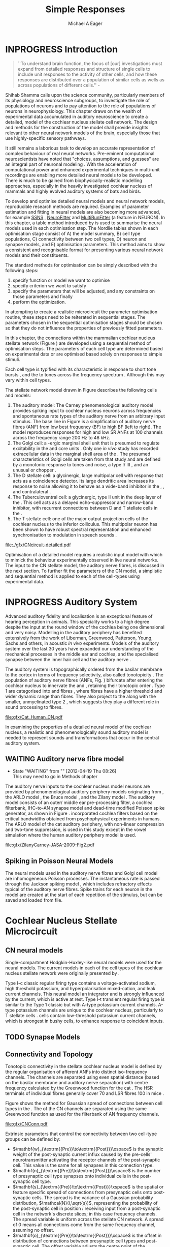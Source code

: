 #+TITLE: Simple Responses
#+DATE:
#+AUTHOR: Michael A Eager
#+OPTIONS: toc:nil H:5
#+STARTUP: oddeven
#+SEQ_TODO:   TODO(t) INPROGRESS(i) WAITING(w@) | DONE(d) CANCELED(c@)
#+TAGS:       Write(w) Update(u) Fix(f) Check(c) noexport(n)
# + TODO: REFTEX

#+LaTeX_CLASS: UoM-draft-org-article
#+LaTeX_CLASS_OPTIONS: [a4paper,11pt,twopage]
#+LATEX_HEADER:\graphicspath{{./gfx/}{../figures/}{/media/data/Work/cnstellate/}{/media/data/Work/cnstellate/ResponsesNoComp/ModulationTransferFunction/}{/media/data/Work/cnstellate/golgi/}{/media/data/Work/cnstellate/TV_RateLevel/}}
#+LATEX_HEADER:\setcounter{secnumdepth}{5}
#+LATEX _ HEADER:\newcommand{\textpm}{\ensuremath{\pm}}
#+BIBLIOGRAPHY: MyBib alphanat
# unsrtnat
#+TEXT:\setcounter{chapter}{2}
#+TEXT:\chapter[Simple Responses]{The Cochlear Nucleus Stellate Network Model: Parameter fitting of synaptic variables using simple acoustic responses}
# + TEXT:\footnote{\today\quad Draft Version: \input{./.hg/cache/tags}}

* Prelude                                                          :noexport:

#+begin_src emacs-lisp
;; (setq org-latex-to-pdf-process '("pdflatex -interaction nonstopmode %f" "makeglossaries %b" "bibtex %b"  "pdflatex -interaction nonstopmode %f"  "pdflatex -interaction nonstopmode %f" ))
 (setq org-latex-to-pdf-process '("lapdf Chapter3"))
;;(setq org-latex-to-pdf-process '("make BUILD_STRATEGY=latex Chapter3.pdf"))
;; (setq org-latex-to-pdf-process '("xelatex -interaction nonstopmode %f" "makeglossaries %b" "bibtex %b"  "xelatex -interaction nonstopmode %f"  "xelatex -interaction nonstopmode %f" ))
 (setq org-export-latex-title-command "")
 (setq org-entities-user '(("space" "\\ " nil " " " " " " " ")))
 (add-to-list 'org-export-latex-classes  '("UoM-draft-org-article"
  "\\documentclass[10pt,a4paper,twoside,openright]{book}
\\usepackage{style/uomthesis}
\\input{user-defined}
\\usepackage[nonumberlist,acronym]{glossaries}
\\input{../hg/manuscript/misc/glossary}
\\makeglossaries
\\graphicspath{{./gfx/}}
\\pretolerance=150
\\tolerance=100
\\setlength{\\emergencystretch}{3em}
\\overfullrule=1mm
% \\usepackage[notcite]{showkeys}
\\lfoot{\\footnotesize\\today\\ at \\thistime Hg:129}
\\usepackage{rotating,calc}
 \\usepackage{booktabs,ltxtable,lscape}
      [NO-DEFAULT-PACKAGES]
      [NO-PACKAGES]"
     ("\\section{%s}" . "\n\\section{%s}")
     ("\\subsection{%s}" . "\n\\subsection{%s}")
     ("\\subsubsection{%s}" . "\n\\subsubsection{%s}")
     ("\\paragraph{%s}" . "\n\\paragraph{%s}")))
 (setq org-export-latex-title-command "{\n\\singlespacing\n\\tableofcontents\n}\n")
#+end_src

#+RESULTS:
: {
: \singlespacing
: \tableofcontents
: }

* INPROGRESS Introduction

#+BEGIN_QUOTE
  ``To understand brain function, the focus of [our] investigations must expand
  from detailed responses and structure of single cells to include unit
  responses to the activity of other cells, and how these responses are
  distributed over a population of similar cells as wells as across populations
  of different cells.''  - \textit{\citet[p.]{Shamma:1998}}
#+END_QUOTE
\yellownote{Get page number of this quote}

Shihab Shamma calls upon the science community, particularly members of its physiology and
neuroscience subgroups, to investigate the role of populations of neurons and to pay
attention to the role of populations of neurons in neurophysiology.  This chapter draws on
the wealth of experimental data accumulated in auditory neuroscience to create a detailed,
\BNN model of the cochlear nucleus stellate cell network.  The design and methods for the
construction of the model shall provide insights relevant to other neural network models
of the brain, especially those that use highly-specific sensory pathways.

It still remains a laborious task to develop an accurate representation of complex
behaviour of real neural networks.  Pre-eminent computational neuroscientists have noted
that "choices, assumptions, and guesses" are an integral part of neuronal modeling
\citep{SegevBurkeEtAl:1998}.  With the acceleration of computational power and enhanced
experimental techniques in multi-unit recordings are enabling more detailed neural models
to be developed.  There is much to be gained from biophysically-realistic modelling
approaches, especially in the heavily investigated cochlear nucleus of mammals and highly
evolved auditory systems of bats and birds.

# \yellownote{See  neural detail in auditory system\citep{LuRubioEtAl:2008}}
# \yellownote{Discuss use of Poisson models vs HH-like models.  Discuss single cell
# simulation vs whole network simulation during optimisation.}

To develop and optimise detailed neural models and neural network models, reproducible
research methods are required.  Examples of parameter estimation and fitting in neural
models are also becoming more advanced, for example [[latex:progname][SSNS]]
\citep{SichtigSchafferEtAl:2008}, [[latex:progname][NeuroFitter]] \citep{VanAchardEtAl:2007} and
[[latex:programe][MultiRunFitter]] (a feature in NEURON).  In this chapter, a table method introduced by
\citet{NordlieGewaltigEtAl:2009} is used to summarise the neural models used in each
optimisation step.  The Nordlie tables shown in each optimisation stage consist of A) the
model summary, B) cell type populations, C) connectivity between two cell types, D) neuron
and synapse models, and E) optimisation parameters.  This method aims to show a consistent
and recognisable format for presenting various neural network models and their
constituents.

# \yellownote{this needs more explanation in the methods sections}

The standard methods for optimisation can be simply described with the following steps:
 1. specify function or model we want to optimise
 2. specify criterion we want to satisfy
 3. specify the parameters that will be adjusted, and any constraints on those parameters
    and finally
 4. perform the optimization.

In attempting to create a realistic microcircuit the parameter optimisation routine, these
steps need to be reiterated in sequential stages.  The parameters chosen in the sequential
optimisation stages should be chosen so that they do not influence the properties of
previously fitted parameters.

In this chapter, the connections within the mammalian cochlear nucleus stellate network
(Figure \ref{fig:microcircuit}) are developed using a sequential method of optimisation
steps.  The parameters of each cell type are determined based on experimental data or are
optimised based solely on responses to simple stimuli.

Each cell type is typified with its characteristic \PSTH in response to short tone bursts
\citep{Pfeiffer:1966,BlackburnSachs:1989,YoungRobertEtAl:1988}, and the \EIRA to tones
across the frequency spectrum \citep{Evans}.  Although this may vary within cell types.
\yellownote{Explain the figure more thoroughly}

The stellate network model drawn in Figure \ref{fig:microcircuit} describes the
following cells and models:
1. The auditory model: The Carney phenomenological auditory model
   \citep{ZilanyBruceEtAl:2009} provides spiking input to cochlear nucleus neurons across
   frequencies and spontaneous rate types of the auditory nerve from an arbitrary input
   stimulus.  The base line in Figure \ref{fig:microcircuit} is a simplification of
   auditory nerve fibres (ANF) from low best frequency (BF) to high BF (left to right).
   The model reproduces responses for high and low SR ANFs at 100 channels across the
   frequency range 200 Hz to 48 kHz.
2. The Golgi cell: a \GABA-ergic \VCN marginal shell unit that is presumed to regulate
   excitability in the \GCD and core \VCN units \citep{FerragamoGoldingEtAl:1998}.  Only
   one /in vivo/ study has recorded extracellular data in the marginal shell area of the
   \CN \citep{GhoshalKim:1997}.  The presumed characteristics of Golgi cells are taken
   from that study and are defined by a monotonic response to tones and noise, a type
   I\slash III \EIRA, and an unusual or chopper \PSTH.
3. The D stellate cell: a glycinergic, large multipolar cell with \OnC \PSTH response that
   acts as a coincidence detector.  Its large dendritic area increases its response to
   noise allowing it to behave as a wide-band inhibitor in the \VCN, \DCN, and
   contralateral \CN
   \citep{SmithMassieEtAl:2005,ArnottWallaceEtAl:2004,NeedhamPaolini:2007}.
4. The Tuberculoventral cell: a glycinergic, type II \EIRA unit in the deep layer of the
   \DCN \citep{SpirouDavisEtAl:1999}.  This cell acts as a delayed echo-suppressor and
   narrow-band inhibitor, with recurrent connections between D and T stellate cells in the
   \VCN \citep{Alibardi:2006,OertelWickesberg:1993,WickesbergWhitlonEtAl:1991}.
5. The T stellate cell: one of the major output projection cells of the cochlear nucleus
   to the inferior colliculus.  This multipolar neuron has been shown to have robust
   spectral representation and enhanced synchronisation to modulation in speech sounds
   \citep{BlackburnSachs:1990,KeilsonRichardsEtAl:1997}.

#+CAPTION:  [Cochlear nucleus stellate microcircuit]{Cochlear nucleus stellate microcircuit (see text for details).}
#+LABEL: fig:microcircuit
[[file:./gfx/CNcircuit-detailed.pdf]]

Optimisation of a detailed \BNN model requires a realistic input model
with which to mimick the behaviour experimentally observed in live neural
networks. The input to the CN stellate model, the auditory nerve fibres, is
discussed in the next section. To further fit the parameters of the CN model, a
simplistic and sequential method is applied to each of the cell-types using
experimental data.

\yellownote{This para is about pushing the reader towards the following
  sections.  I'm not sure about the assertion of 'well-tested': too narrative,
  less science-y.  Needs to expand on reasons for wanting to create a
  biophysically realistic model of the CN. Discuss reason for using whole
  network in TV and TS optimisation. }

* INPROGRESS Auditory System

Advanced auditory fidelity and localisation is an exceptional feature of hearing
perception in animals.  This speciality works to a high degree despite the input at the
round window of the cochlea being one dimensional and very noisy.  Modelling in the
auditory periphery has benefited extensively from the work of Liberman, Greenwood,
Patterson, Young, Sachs and others, in acoustic /in vivo/ experiments.  Models of the
auditory system over the last 30 years have expanded our understanding of the mechanical
processes in the middle ear and cochlea, and the specialised synapse between the inner
hair cell and the auditory nerve
\citep{DavisVoigt:1991,Carney:1993,MeddisHewittEtAl:1990}.

The auditory system is topographically ordered from the basilar membrane to the cortex in
terms of frequency selectivity, also called tonotopicity \citep{YoungOertel:2004}.  The
population of auditory nerve fibres (ANFs, Fig. \ref{fig:CN_Cat_Human}) bifurcate after
entering the cochlear nucleus to innervate the \VCN and \DCN, retaining their tonotopic
order \citep{Lorente:1981,Liberman:1982,Liberman:1993}.  Type 1 \ANFs are categorised into
\HSR and \LSR fibres \citep{Liberman:1978}, where \LSR fibres have a higher threshold and
wider dynamic range than \HSR fibres.  They also project to the \GCD
\citep{RyugoParks:2003,RyugoHaenggeliEtAl:2003} along with the smaller, unmyelinated type
2 \ANFs, which suggests they play a different role in sound processing to \HSR fibres.

#+CAPTION: [Tonotopic ANF innervation in the CN of man and cat]{Cochlear nucleus innervation by ANFs follows the same tonotopic organisation in man and cat \citep{RyugoParks:2003,Ryugo:1992,Spoendlin:1973}. Image reprinted from \citep{} \yellownote{Get reference}}
#+ATTR_LaTeX: width=0.6\textwidth
#+LABEL: fig:CN_Cat_Human
[[file:gfx/Cat_Human_CN.pdf]]

\yellownote{Auditory model and history should be in the METHODS section.}

# A paragraph on the history of AN modelling \citep{LeakeSnyderEtAl:1993,
# ArnesenOsen:1978, CloptonWinfieldEtAl:1974}.  Perhaps Rose et al 1959 would be
# better suited here}

In examining the properties of a detailed neural model of the cochlear nucleus, a
realistic and phenomenologically sound auditory model is needed to represent sounds and
transformations that occur in the central auditory system.

** WAITING Auditory nerve fibre model
   - State "WAITING"    from ""           [2012-04-19 Thu 08:26] \\
     This may need to go in Methods chapter

The auditory nerve inputs to the cochlear nucleus model neurons are provided by
phenomenological auditory periphery models originating from \citet{Carney:1993}, the ARLO
model \citep{HeinzZhangEtAl:2001}, the Bruce model \citep{BruceSachsEtAl:2003,
ZilanyBruce:2006, ZilanyBruce:2007}, and the Zilany model \citep{ZilanyBruceEtAl:2009}.
The auditory model consists of an outer\slash middle ear pre-processing filter, a cochlea
filterbank, IHC-to-AN synapse model and dead-time modified Poisson spike generator, as
shown in Figure \ref{fig:ZilanyBruceFig}.  \citet{HeinzZhangEtAl:2001} incorporated
cochlea filters based on the critical bandwidths obtained from psychophysical experiments
in humans.  The ARLO model of the cat auditory periphery, with non-linear compression and
two-tone suppression, is used in this study except in the vowel simulation where the human
auditory periphery model is used.  
\yellownote{TODO: AN model paragraph has been changed -
fix any comment related to new Zilany}

# The \citet{ZilanyBruce:2007} model improves the previous AN model by an
# additional signal path and its predictions have matched a wide range of
# physiological data in normal and impaired cat data. The most recent AN model
# comprises an power-law synapse model, with internal $1/f$ noise, that enhances
# the behaviour of long-term dependence in ANFs \citep{ZilanyBruceEtAl:2009}.

\yellownote{Why is it the cat model? updating Carney model? Updating of the Carney
  auditory model has led to the change in the model's configuration from an original
  implementation of the rat model.  The default species is the cat and will be used in the
  data presented in this chapter.}

#+ATTR_LaTeX:  width=0.8\textwidth
#+CAPTION:     [Auditory periphery model]{Auditory periphery model with a middle ear filter, a gamma-chirp filter bank, a cochlea-feedback filter pathway, and a dual power-law synapse. Figure reprinted from \citealt{ZilanyBruceEtAl:2009}.}
#+LABEL: fig:ZilanyBruceFig
[[file:gfx/ZilanyCarney-JASA-2009-Fig2.pdf]]

\yellownote{Explain Figure \ref{fig:Compression}}

#+BEGIN_LaTeX
\begin{figure}[htb]
  \centering
  {\figfont{A}\hspace{0.5\textwidth}\figfont{B}\hfill}\\
  \resizebox{0.48\textwidth}{!}{\includegraphics[keepaspectratio=true]{CatAudiogram}}%
  \resizebox{0.48\textwidth}{!}{\includegraphics[keepaspectratio=true]{RatAudiogram}}
  \caption{Compression in the Bruce and Zilany AN model for cat (A) and rat (B).}
  \label{fig:Compression}
\end{figure}
#+END_LaTeX

** Spiking in Poisson Neural Models

The neural models used in the auditory nerve fibres and Golgi cell model are
inhomogeneous Poisson processes.  The instantaneous rate is passed through the
Jackson spiking model \citep{Jackson:2003,JacksonCarney:2005}, which includes
refractory effects typical of the auditory nerve fibres.  Spike trains for each
neuron in the model are created at the start of each repetition of the stimulus,
but can be saved and loaded from file.

# \yellownote{TODO: serious reworking to be done here}
# Analysis of the frequency
# response area of ANF generates known parameters for each fibre, these are:
# \begin{itemize}
# \item the spontaneous rate (SR), generated in silence and is
#   categoried into two groups High SR (\gt 18 sp/s) and Low SR (\lt 18
#   sp/s);
# \item threshold, the sound pressure level(SPL) at which the cell
#   responds above the spontaneous rate
# \item characteristic frequency (CF)
# \end{itemize}
# \begin{figure}[tbh]
#   \begin{center}
# % \resizebox{3.5in}{!}{\includegraphics[keepaspectratio=true]{NoFigure}}
# % \resizebox{3.5in}{!}{\includegraphics[keepaspectratio=true]{ClickDelay}}
#     \caption{Response of AN and CN cells to click stimuli. }
#     \label{fig:ClickDelayAN}
#   \end{center}
# \end{figure}

* Cochlear Nucleus Stellate Microcircuit

** CN neural models

Single-compartment Hodgkin-Huxley-like neural models were used for the neural models.  The
current models in each of the cell types of the cochlear nucleus stellate network were
originally presented by \citet{RothmanManis:2003b}.

Type I-c classic regular firing type contains a voltage-activated sodium, high
threshold potassium, and hyperpolarisation mixed-cation, and leak current
channels.  This neural model an integrator and is strongly influenced by the \Ih
current, which is active at rest.  Type I-t transient regular firing type is
similar to the Type 1 classic but with A-type potassium current channels.
A-type potassium channels are unique to the cochlear nucleus, particularly to T
stellate cells \citep{RothmanManis:2003,RothmanManis:2003a}.  \DS cells contain
low-threshold potassium current channels, which is strongest in bushy cells, to
enhance response to coincident inputs.

\yellownote{Discuss RM model (put in Methods Chapter).  Perhaps expand more on
  the role of the currents on each neuron in the CN model.}

** TODO Synapse Models
 
\yellownote{TODO. This is inlcuded in the GA chapter, but it should go in the  Methods chapter}

** Connectivity and Topology

Tonotopic connectivity in the stellate cochlear nucleus model is defined by the regular
organisation of afferent ANFs into distinct iso-frequency channels.  The channels are
separated using even spatial distance (based on the basilar membrane and auditory nerve
separation) with centre frequency calculated by the Greenwood function for the cat
\citep[see Table \ref{tab:ModelSummary},][]{Greenwood:1990}.  The HSR terminals of individual
fibres generally cover 70 \um and LSR fibres 100 \um in mice
\citep{OertelWuEtAl:1988,OertelWu:1989}.

Figure \ref{fig:CNconn} shows the method for Gaussian spread of connections
between cell types in the \CN.  The \CF of the CN channels are separated using
the same Greenwood function as used for the filterbank of AN frequency channels.

#+CAPTION:  Gaussian connection between cell types in cochlear nucleus stellate network.
#+ATTR_LaTeX: width=0.8\textwidth
#+LABEL:    fig:CNconn
[[file:gfx/CNConn.pdf]]

Extrinsic parameters that control the connectivity between two cell-type groups
can be defined by:
 - $\mathbf{w}_{\textrm{{Pre}}\to\textrm{{Post}}}\xspace$ is the synaptic weight of the
   post-synaptic current influx caused by the pre-cells' neurotransmitter activating the
   receptor channels of the post-synaptic cell.  This value is the same for all synapses
   in this connection type.
 - $\mathbf{n}_{\textrm{{Pre}}\to\textrm{{Post}}}\xspace$ is the number of
   presynaptic cell type synapses onto individual cells in the post-synaptic
   cell type.
 - $\mathbf{s}_{\textrm{{Pre}}\to\textrm{{Post}}}\xspace$ is the spatial or feature specific
   spread of connections from presynaptic cells onto post-synaptic cells.  The spread is
   the variance of a Gaussian probability distribution, $\mathcal{N}(i,\sqrt{s})$,
   representing the probability of the post-synaptic cell in position /i/ receiving input
   from a post-synaptic cell in the network's discrete slices; in this case frequency
   channels.  The spread variable is uniform across the stellate CN network.  A spread of
   0 means all connections come from the same frequency channel, assuming no offset.
 - $\mathbf{o}_{\textrm{{Pre}}\to\textrm{{Post}}}\xspace$ is the offset in
   distribution of connections between presynaptic cell types and post-synaptic
   cell.  The offset variable adjusts the centre point of the probability
   distribution, $\mathcal{N}(i + o, \sqrt{s})$, away from the post-synaptic
   cell's position $i$.
 - $\mathbf{d}_{\textrm{{Pre}}\to\textrm{{Post}}}\xspace$ is the temporal delay
   between a pre-cells' AP trigger and the onset of the post-synaptic current.
   This delay incorporates the axonal conduction delay and diffusion time across
   the synaptic cleft.

# \yellownote{New limitations of place-based connectivity}

The creation of neural microcircuits based on ``place'' is easily amenable to different
sensory neural network models; however there are problems and unique features that may be
necessary to ensure realistic representation of the system.  The unique unit of the
network is the place-channel or feature-channel of the microcircuit.  In this model it is
the iso-frequency-channel that receives afferent input from the narrowest receptive field
possible in the auditory nerve model.

Connection variables between cell-types are generally uniform across the network but may
be adjusted to suit the model.  Model parameters may be different between species or
within species, therefore, without adequate information regarding exact neuron to neuron
connection reasonable assumptions are made based on the average population data.  Issues
arise at the ends of large-scale topographic BNNs with overlapping place\slash channel
connections.  Boundaries are considered closed bookends, where post-synaptic neurons
select only from those with its connection range.  The best modelling behaviour would
arise, therefore, in the middle sections.

# * Simulations
# Optimisation simulations were designed to be performed on
# either a single PC or a parallel architecture system.
# The random number generator used was the internal RNG of NEURON, MCellRand4
# The simulation for each optimisation routine the integration timestep was 0.1 ms    parameters

\yellownote{A generic section called 'Simulations' was proposed to go here.
  This would state the integration timestep, the system used, the RNG used etc.
  This could perhaps go in the Methods chapter}

* Golgi Cell Model: Monotonic Rate Level Responses in Marginal Shell Units

** Background

# GLG Cell Model
*** INPROGRESS Morphology of Golgi Cells

Golgi cells are distinguished from the numerous smaller granule cells by larger
cell body and surrounding plexus of dendritic and axonal neurites. The soma
diameter of Golgi cells is approximately 15 \um
\citep{FerragamoGoldingEtAl:1998}, where the diameter of granule cells is 8 \um
in cats \citep{MugnainiOsenEtAl:1980} and 6 \um in rats and mice
\citep{MugnainiOsenEtAl:1980,Alibardi:2003}.  Smooth, tapering dendrites,
between 50 and 100 \um long, emanated in all directions (mice:
\citealt{FerragamoGoldingEtAl:1998}, see also
\citealt{Cant:1993,MugnainiOsenEtAl:1980}).  A dense, axonal plexus, limited to
the plane of the granule cell domain, extend about 250 \um from the soma in all
directions \citep{FerragamoGoldingEtAl:1998,BensonBrown:2004}.

# In layer 2 of the DCN Alibardi rat (9–15 \um) GABA-ergic cells round cell body
# surrounded by small granule cells immuno-negative to Glycine and GABA.

The dendrites of \VCN Golgi cells are mitochondria-rich and make glomeruli
complexes with long synaptic junctions with the mossy fibre boutons
\citep{MugnainiOsenEtAl:1980}. The somata generally have few boutons of flat or
pleomorphic vesicle type, characteristic of glycinergic and GABAergic
terminals. Along with inhibitory boutons, the dendrites also receive excitatory
input with large (type I \ANF) and small (type II \ANF and granule cell)
vesicles \citep{MugnainiOsenEtAl:1980,FerragamoGoldingEtAl:1998,Ryugo:2008}.

#  \citep{Alibardi:2003} In non-tonotopic circuits integration between acoustic
# and non-acoustic inputs occurs \citep{RyugoWrigthEtAl:1993}.

# The contribution of the circuits of granule cell areas of the cochlear nuclear
# complex to the processing of the acoustic signal is poorly understood (Kane,
# 1974, 1977; Mugnaini et al. 1980; 1984, 1997; Hutson and Morest, 1996; Wedman
# et al. 1996; Morest, 1997; Hurd et al. 1999).  For a review of non-auditory
# inputs to GCD see \citealt{OhlroggeDoucetEtAl:2001}.

# # from Mugnaini This paper describes the fine structure of granule cells and
# granule-associated interneurons (termed Golgi cells) in the cochlear nuclei of
# cat, rat and mouse.  Granule cells and Golgi cells are present in defined
# regions of ventral and dorsal cochlear nuclei collectively termed "cochlear
# granule cell domain'. The granule cells are small neurons with two or three
# short dendrites that give rise to a few branches with terminal
# expansions. These participate in glomerular synaptic arrays similar to those
# of the cerebellar cortex. In the glomeruli the dendrites form short type 1
# synapses with a large, centrally-located mossy bouton containing round
# synaptic vesicles and type 2 synapses with peripherally located, smaller
# boutons containing pleomorphic vesicles. The granule cell axons is thin and
# beaded and, on its way to the molecular layer of the \DCN, takes a straight
# course, which in ventral nucleus is parallel to the pial surface. Neurons of
# the second category resemble cerebellar Golgi cells and occur everywhere
# interspersed among the granule cells. They are usually larger than the granule
# cells and give rise to dendrites which may branch close to and curve around
# the cell body. The dendrites contain numerous mitochondria and are laden with
# thin appendages, giving them a hairy appearance.  Both the cell body and the
# stem dendrites participate in glomerular synaptic arrays.  Golgi cell
# glomeruli are distinguishable from the granule cell glomeruli by unique
# features of the dendritic profiles and by longer, type 1 synaptic junctions
# with the central mossy bouton.  The Golgi cell axon forms a beaded plexus
# close to the parent cell body. The synaptic vesicle population of the mossy
# boutons suggests that they are a heterogeneous group and may have multiple
# origins.  Apparently, each of the various classes participates in both granule
# and Golgi cell glomeruli.  The smaller peripheral boutons with pleomorphic
# vesicles in the two types of glomeruli may represent Golgi cell axons which
# make synaptic contacts with both granule and Golgi cells. The Golgi cell axons
# which make synaptic contacts with both granule and Golgi cells. The Golgi cell
# dendrites, on the other hand, are also contacted by small boutons en passant
# with round synaptic vesicles, which may represent granule cell axons. A
# tentative scheme of the circuitry in the cochlear granule cell domain is
# presented. The similarity with the cerebellar granule cell layer is striking.

*** INPROGRESS Cellular Mechanisms of Golgi Cells

Intracellular recordings of Golgi cells, in one study in mice, have shown a
classic repetitively-firing response to current clamp and an inward rectifying
response to voltage clamp \citep{FerragamoGoldingEtAl:1998}.  Golgi cells are
classified as type I and act as simple integrators of synaptic input
\citep{FerragamoGoldingEtAl:1998}.
# Their intrinsic properties suggests Golgi cells are simple integrators.
Response to AN shocks in Golgi cells were delayed by approximately 0.7 ms
relative to the core \VCN units, with minimum delay in most cells around 1.3 ms
\citep{FerragamoGoldingEtAl:1998}.


# Regular spiking with overshooting action potentials and double exponential undershoot
# Inward rectifying FerragamoGoldingEtAl:1998     130 Mohm
# FerragamoGoldingEtAl:1998

*** TODO Acoustic Response of Golgi cells

# The physiological response of Golgi cells has not been extensively studied.

Extracellular recordings from labelled Golgi cells are not available in the
literature; however, an electrophysiological study of the \GCD  (or marginal
shell of the \VCN  in cats) has been done by one group
\citep{Ghoshal:1997,GhoshalKim:1997,GhoshalKim:1996,GhoshalKim:1996a} without
direct labelling of recorded units.  Any extracellular spikes recorded in the
\GCD are most likely from Golgi cells since granule cell somata are less than 10
\um and their narrow axons are unlikely to elicit electrical activity in the
electrodes \citep{GhoshalKim:1997,FerragamoGoldingEtAl:1998}.

## Change this sentence
# There was a substantial presence of

Strongly driven units in the AVCN shell exhibiting non-saturating rate-level functions to
pure tone, noise or both with dynamic ranges as wide as 89 dB \citep{GhoshalKim:1997}.
The majority of recorded \GCD units were classified as type I\slash III or III \EIRA
units, showing a monotonic increase in firing rate with increasing sound intensity to
tones and noise \citep[Figure \ref{fig:GolgiKimFig2},][]{GhoshalKim:1997}.  Some units
examined did show type II or type IV \EIRA properties. Unit *FIXME* in was classified as
type II due to its poor response to noise but it did not show a reduction of response to
tones at high \SPL (typical of \DCN type II units) \citep{GhoshalKim:1997}. Two units with
low \CF (< 1.5 kHz) were classified as type II \citep{GhoshalKim:1997}.  The \PSTH of the
units included wide chopper, \OnC, and pause-build, however nearly one third of units did
not fit into the known classifications and were called unusual \citep{GhoshalKim:1997}.

The latency of acoustically driven \GCD recorded units range from 2.4 ms to over
10 ms, centred on 3.75 ms.  The acoustic latency closely matches the minimum
latency of \EPSPs to AN shocks recorded in mice /in vitro/ preparations
\citep[1.3~ms,][]{FerragamoGoldingEtAl:1998}.  Longer latencies (>10 ms) may be
due to type II \ANFs (estimated theoretical latency about 10 ms
\citep{Brown:1993}) or from polysynaptic excitation by granule cells.

# Their monotonic responses to tones and noise over a wide dynamic range
# provides regulation of activity in granule cells that also receive
# non-acoustic input.  The contribution of a delayed, negative feedback onto
# \VCN~units is analogous to automatic gain control.  provides strong evidence
# for regulation of activity in granule cells.

The general assumption of the functional role of Golgi cells is to regulate
granule cells but they may also provide automatic gain control to the principal
\VCN units, primarily D and T stellate cells
\citep{GhoshalKim:1997,FerragamoGoldingEtAl:1998a}.

# GABA in the Ventral Cochlear Nucleus
# {Neuromodulatory effects of Golgi cells}

** DONE Implementation
   CLOSED: [2012-04-19 Thu 08:29]

The presence of GABAergic inputs to \VCN and \DCN neurons has been verified by labeled
terminals adjacent to the soma and dendrites
\citep{SmithRhode:1989,AwatramaniTurecekEtAl:2005,BabalianRyugoEtAl:2003} and release from
inhibition in their response areas with ionotopopheretic application of the \GABAa
antagonist, bicuculine
\citep{EvansZhao:1998,CasparyBackoffEtAl:1994,BackoffShadduckEtAl:1999,FerragamoGoldingEtAl:1998a}.
The source of GABAergic inputs to cells in the mammalian \CN is somewhat contentious.
Studies show that GABAergic inputs to the \CN generally arise in the peri-olivary regions
of the medulla in cats \citep{OstapoffBensonEtAl:1997} and birds
\citep{LachicaRubsamenEtAl:1995,YangMonsivaisEtAl:1999}.  Slice preparations of the
isolated murine \VCN show strong and immediate sensitivity to bicuculine in T and D
stellate cells from a source within the \CN complex \citep{FerragamoGoldingEtAl:1998a}.
The only known source of \GABA intrinsic to the \VCN are the Golgi cells of the \GCD
overlying the \VCN \citep{Mugnaini:1985,FerragamoGoldingEtAl:1998}.

# \yellownote{TODO: Clean up paragraph} Other studies in the rat cochlear
# nucleus relating to the Golgi cell or \GABA:
# \begin{itemize}
# \item \citep{MugnainiOsenEtAl:1980} Fine structure of granule cells and
#   related inter-neurons (termed {Golgi} cells) in the cochlear nuclear complex
#   of cat, rat and mouse
# \item \GABAa expression in the rat brainstem \citep{CamposCaboEtAl:2001}
# \item \citep{Alibardi:2003a} Ultrastructural distribution of glycinergic and
#   {{GABAergic}} neurons and axon terminals in the rat dorsal cochlear nucleus,
#   with emphasis on granule cell areas
# \item \citep{AwatramaniTurecekEtAl:2005} Staggered {Development} of
#   {GABAergic} and {Glycinergic} {Transmission} in the {MNTB}
# \end{itemize}
#
# \yellownote{TODO: Expand role of \GABA, or combine with previous para} Role of
# \GABA in the \VCN\@.
# \begin{itemize}
# \item Effects of microiontophoretically applied glycine and {GABA} on neuronal
#   response patterns in the cochlear nuclei \citep{CasparyHaveyEtAl:1979}
# \end{itemize}
# \citep{Alibardi:2003a} rat \CN complex -> Golgi-stellate cells (fusiform layer:
# 2) in \DCN contact granule and unipolar brush cells

Inputs to Golgi cells are more complicated than the inputs to core \VCN neurons.  Golgi
cells are sparse in the \GCD, surrounded by the many, smaller excitatory granule cells,
that form small en-passant endings.  Type II \ANFs create diffuse glutamatergic release
sites in the \GCD \citep{HurdHutsonEtAl:1999,BensonBrown:2004} that may stimulate NMDA
glutamate receptors in Golgi cells \citep{FerragamoGoldingEtAl:1998a}.

The physiological response of Golgi cells has not been extensively studied.  Intracellular
recordings of Golgi cells in one study by \citet{FerragamoGoldingEtAl:1998} have shown a
classic type I current response.  This suggests Golgi cells are simple integrators.  Their
response to auditory nerve shocks were delayed by approximately 0.7 ms relative to the
core \VCN units \citep{FerragamoGoldingEtAl:1998}.  Extracellular recordings from labelled
Golgi cells is not available in the literature; however, the \GCD (or marginal shell of
the \VCN in cats) has been studied by one group \citet{GhoshalKim:1997} without direct
labelling of recorded units.  Any extracellular spikes recorded in the \GCD are most
likely from Golgi cells since granule cell somata are less than 10 \um and their narrow
axons are unlikely to elicit electrical activity in the electrodes.  The majority of
recorded units showed a monotonic increase in firing rate with increasing sound intensity
\citep[Figure \ref{fig:GolgiKimFig2}][]{GhoshalKim:1996}.

Their monotonic responses to tones and noise over a wide dynamic range provides regulation
of activity in granule cells.  The contribution of a delayed, negative feedback onto \VCN
units is analogous to automatic gain control provides strong evidence for regulation of
activity in granule cells. The general assumption of the functional role of Golgi cells is
to regulate granule cells but they may also provide automatic gain control to the
principal VCN units, primarily D and T stellate cells \citep{FerragamoGoldingEtAl:1998a}.

#+CAPTION:    [Rate level response of marginal shell units]{Rate level response of 6 units \citep{GhoshalKim:1996,GhoshalKim:1996a}. Unit S03-07 (CF 22.7 kHz) at the top will be the unit chosen to optimise the Golgi cell model as it is monotonic, and has the median maximum rate of all the units shown. (Figure reproduced from \citealt{GhoshalKim:1996a})}
#+LABEL:      fig:GolgiKimFig2
[[file:~/Work/thesis/figures/GhoshalKim96_Fig2.pdf]]

#+LaTeX:\include{GolgiRateLevelTable}

In the creation of the Golgi cell model, we can reduce the explicit behaviour of
Golgi cells down to four major details:
 1. Golgi cells are classic repetitively-firing neurons due to their type I current clamp
    response \citep{FerragamoGoldingEtAl:1998},
 2. Golgi cells have a low maximum rate and large dynamic range to tone and noise
    increases, given marginal shell extracellular recordings of \citet{GhoshalKim:1997}
    could not come from granule cells, and
 3. The low threshold in Golgi cells, \citet{GhoshalKim:1997}, can\-not be due to \LSR
    auditory nerve fibres. The lack of extensive experimental data regarding type II \ANF
    units, that do project to the \GCD, and granule cell response to acoustic input meant
    that a Poisson rate neural model would be preferred over the Hodgkin-Huxley type
    neural model.  Although \HSR \ANF terminals do not generally project into the \GCD,
    they are included in this model to provide some low level sound-induced activity.
 4. The minimum \EPSP to shock of the AN \citep{FerragamoGoldingEtAl:1998} and mean first
    spike latency to acoustic stimuli \citep{GhoshalKim:1997} are significantly different
    from the core \VCN units.

The Golgi cell model is implemented as an instantaneous-rate Poisson rate model, shown in
Table \ref{tab:GolgiCellModelSummary}D and in Figure \ref{fig:GolgiDiagram}.  The primary
inputs are from the auditory model's instantaneous rate outputs with connections across
frequency channels.  \HSR and \LSR \ANF inputs to Golgi cells were determined the Gaussian
distribution in units of channel separation in the network.  The weighted sum of \HSR and
\LSR instantaneous-rate vectors are smoothed out by an alpha function mimicking a synaptic
and dendritic smoothing filter.

Table \ref{tab:GolgiCellModelSummary}A shows the model summary for optimising the Golgi
cell model.  As explained in the introduction, the Nordlie tables are used to communicate
detailed neural models and networks for further replication by the computational
neuroscience community.  The topology of the ventral cochlear nucleus follows the same
tonotopic organisation of the auditory nerve, with 100 evenly spaced frequency channels.
The population of \ANFs in Table \ref{tab:GolgiCellModelSummary}B are zero because there
is no need for spiking \ANF neurons, only the instantaneous profiles of each frequency
channel is used in the Golgi model.  The connectivity between \ANFs and Golgi cells (Table
\ref{tab:GolgiCellModelSummary}C) is a simple place-based Gaussian spread, as explained in
the introduction (in section [[*Connectivity%20and%20Topology][Connectivity and
Topology]])

#+BEGIN_LaTeX
\begin{figure}[htb] \resizebox{0.9\textwidth}{!}{input{./gfx/GolgiDiagram.tex}}
 \caption[Golgi cell model diagram]{The Golgi instantaneous-rate profile was generated
 using a weighted sum ANF profiles and a alpha function smoothing filter to mimic
 dendritic and synaptic filtering. The Gaussian spread of connections is independent for
 HSR and LSR auditory filters, with the mean equal to CF channel of unit. The final stage
 sets the spontaneous rate by addition at t=0, changes any negative values to zero, and
 includes an additional delay of 2.5 ms, which is 0.7 ms greater than the core VCN units
 as shown by \citet{GhoshalKim:1997}.}  \label{fig:GolgiDiagram}
\end{figure}
#+END_LaTeX

# across frequency channels is Gaussian, and $\mathbf{w}$ is
# the weighted sum of HSR and LSR instantaneous-rate vectors,
# $\alpha$ is the synaptic and dendritic smoothing function.

The weight vectors, $\mathbf{w}_{HSR}$ and $\mathbf{w}_{LSR}$, span the network's channels with
size $N_{\textrm channel}$, with a normal curve centred on the position in the channel and
variance \sANFGLG.  Instantaneous-rate profiles of the \AN have size $N_\textrm{channel}$
and length determined by the stimulus ($N_\textrm{stim}$ = stimulus duration / sampling
rate).  The intermediate step in the Golgi cell model, $r(\cdot)$, corrects the output rate
for the desired spontaneous activity, \Gspon, and performs rectification on the signal to
avoid negative rate values.  The final step involves convolution with the alpha function,
$\alpha(t)$, as the synapto-dendritic filtering mechanism in the Golgi cell.  The alpha filter
length was 10 times the time constant, \Gtau, and its area under the function was
normalised to 1.  A more detailed explanation of the NEURON implementation of the Golgi
cell model is in the section Appendix \ref{sec:ch3:appendix}.

# Eq. \ref{eq:alpha_Golgi},
# In Chapter \ref{sec:GAChapter}, the Golgi cell model was implemented as a
# single-compartment conductance neuron. Due to the unavailability of sufficient
# data regarding \emph{in vivo} Golgi cell responses, the decision was made to
# simulate the Golgi cell model as a Poisson neuron.  The instantaneous-rate
# profile of Golgi cells use inputs from the auditory model's instantaneous rate
# outputs, and a number of steps were taken to investigate the Golgi cell model.

# Due to its replication of granule cells in the model, weight for \LSR
# (\wLSRGLG) and \HSR (\wHSRGLG) are determined for all synapses, number
# \nLSRDS and \nHSRDS, delay \dANFGLG added to smoothing function to
# ensure conductance and dendritic filtering are included.

# *** Key design factors}
# \yellownote{TODO: expand para, include fig ref} Choosing neural model: \HH-type
# or Poisson - Problem of monotonic excitation at low levels - Spread of \ANF to
# \GCD ARE broader than core \VCN- are we spoiling the broth too early?
# \includegraphics[width=0.6\textwidth,angle=-90]{GolgiRateLevelActualFit}\\
# \caption{Optimisation Results for Golgi Model using Rate Level data from
# \label{Ch3:fig:GolgiFit}}
# \includegraphics[width=0.8\textwidth]{GolgiRateLevel}\\
# \caption{Optimisation Results for Golgi Model using Rate Level data from
# \label{Ch3:fig:GolgiRL}}
# \includegraphics[width=0.8\textwidth]{golgi_RateLevel_opt}\\
# \caption{Optimisation Results for Golgi Model using Rate Level data from
# \label{Ch3:fig:GolgiRL}}
# \includegraphics[width=0.8\textwidth,angle=-90]{GolgiRateLevel2}\\
# \caption{Optimisation Results for Golgi Model using Rate Level data from
# \label{Ch3:fig:GolgiRL}}

** INPROGRESS Optimisation Results

Figure \ref{fig:GolgiTestResult} shows the output of the test optimisation trials for the
Golgi cell model.  The testing trial used only five sound levels (0, 15, 55, 75 and 85 dB
\SPL) and detected the mean rate from the instantaneous profile in its fitting routine.
The best response obtained a minimum root mean squared error of 11.63 spikes/sec against
the five points in the target experimental data of unit S03-07 (CF=21 kHz) from
\citep{GhoshalKim:1996}.  A rate-level curve (green circles, Figure
\ref{fig:GolgiTestResult}) was generated from the spiking output only to show a big
discrepancy in the spike-based rate-level and the monotonic rate based rate-level.  The
lack of low level response and a higher threshold indicated the need for some \HSR input
into the Golgi cell model.

#+ATTR_LaTeX: width=0.6\textwidth
#+CAPTION: [Initial results of Golgi cell model]{Initial trial results of the  Golgi cell model optimisation.  Responses of the Golgi cell model (blue  triangles) compared five five sound level (0,15, 55, 75 and 85 dB SPL) against  5 point in the target response (red squares).  The eventual best optimisation  response obtained a minimum error of 11.63 spikes/s (root mean squared).  A  spike response (green circles) was generated from the spiking output of the  Golgi cell model using the final parameters.}
#+LABEL: fig:GolgiTestResult
[[file:gfx/GolgiRateLevel_result2.pdf]]

The final optimisation routine with 22 levels and a Golgi cell model with \HSR and \LSR
\ANF inputs was used to generate a closer fit to the \citeauthor{GhoshalKim:1996} data.
Figure \ref{fig:GolgiResult} shows the rate-level output of the best model response and
its best combination of parameters are shown in Table \ref{tab:GolgiCellModelSummary}E.
The root mean squared error of the best response was 4.48 spikes per second.

The parameters in Table \ref{tab:GolgiCellResults} were within the range of expected
values.  \LSR inputs to the Golgi cell model out-weighted \HSR inputs by more than a
factor of 10.  The monotonic response of \LSR fibres at high sound levels were necessary
to create the large dynamic range in the Golgi cell model, the \HSR fibres were just as
necessary to provide some low level activity.  The spontaneous rate parameter matches the
base response of unit S03-07 in Figure \ref{fig:GolgiResult}.  The smoothing filter time
constant of 5 ms is a typical value in membrane time constants for neural models and fits
with the input resistance in intracellular recordings of Golgi cells
\citep{FerragamoGoldingEtAl:1998}.

The input spread parameter is not well constrained by the optimisation fitness routine
with a pure tone input and a single neuron, but the result is satisfactory given the
uncertainty in \LSR fibre's axonal organisation in the \GCD\@.  The dendritic widths in
Golgi cells are around 100 microns and the frequency separation laminae in the \VCN core
is approximately 70 \um, giving an expected result of 1.5 connectivity spread hence the
result of 2.48 channels gives added frequency spread from \LSR fibres.

\yellownote{Explain the figures and table more}
Table \ref{tab:GolgiCellModelSummary}E result table.

#+BEGIN_LaTeX
  {\small
  \noindent%
  \begin{table}[htb]
    \centering
  \begin{tabularx}{\textwidth}{|X|c|c|c|}\hline
  \hdr{4}{}{GLG model parameters} \\ \hline
                  \textbf{Parameters}                 & \textbf{Name} & \textbf{Range} & \textbf{Best Values} \\\hline
         Spatial spread \LSRGLG (channel unit)        &   \sANFGLG    &     [0,10]     & 2.48  \\\hline
          Smoothing filter time constant (ms)         &     \Gtau     &     [0,20]     & 5.01  \\\hline
            Weighted sum of HSR (unit-less)           &   \wHSRGLG    &     [0,5]      & 0.517 \\\hline
            Weighted sum of LSR (unit-less)           &   \wLSRGLG    &     [0,5]      & 0.0487\\\hline
  Spontaneous rate in Golgi cell model (spikes / sec) &    \Gspon     &     [0,50]     & 3.73  \\\hline
  \end{tabularx}
    \caption{Golgi cell model optimisation parameters}
    \label{tab:GolgiCellResults}
  \end{table}
  }
#+END_LaTeX

#+CAPTION: [Golgi cell model optimisation results]{Golgi cell model optimisation  result trials against unit S03-07 (CF 21 kHz) from  \citet{GhoshalKim:1996}. A more detailed optimisation with 22 levels and included HSR inputs in the Golgi cell model generated a closer fit to the Ghoshal and Kim data.The final root mean squared error was 4.48 spikes/s.}
#+LABEL: fig:GolgiResult
  [[file:./gfx/GolgiRateLevel_result.pdf]]

#   % \includegraphics[width=0.6\textwidth,angle=-90]{GolgiRateLevelActualFit}\\
#   % \caption{Optimisation Results for Golgi Model using Rate Level data from
#   %     \label{Ch3:fig:GolgiFit}}
#   %   \includegraphics[width=0.8\textwidth]{GolgiRateLevel}\\
#   %   \caption{Optimisation Results for Golgi Model using Rate Level data from
#   %     \label{Ch3:fig:GolgiRL}}

#   %   \includegraphics[width=0.8\textwidth]{golgi_RateLevel_opt}\\
#   %   \caption{Optimisation Results for Golgi Model using Rate Level data from
#   %     \label{Ch3:fig:GolgiRL}}
#   % \includegraphics[width=0.8\textwidth,angle=-90]{GolgiRateLevel2}\\
#     %   \caption{Optimisation Results for Golgi Model using Rate Level data
#     %   from     \label{Ch3:fig:GolgiRL}}
#   \begin{figure}[htb]
#     \centering
# \includegraphics[width=0.6\textwidth,angle=-90]{GolgiRateLevelActualFit}\\
#     \caption{Optimisation Results for Golgi Model using Rate Level data from
#       \label{Ch3:fig:GolgiFit}}
#   \end{figure}
#   \begin{figure}[htb]
#     \centering
#     \includegraphics[width=0.8\textwidth]{GolgiRateLevel}\\
#     \caption{Optimisation Results for Golgi Model using Rate Level data from
#       \label{Ch3:fig:GolgiRL}}
#   \end{figure}
#   \begin{figure}[htb]
#     \centering
#     \includegraphics[width=0.8\textwidth]{golgi_RateLevel_opt}\\
#     \caption{Optimisation Results for Golgi Model using Rate Level data from
#       \label{Ch3:fig:GolgiRL}}
#   \end{figure}
#   \begin{figure}[htb]
#     \centering
# \includegraphics[width=0.8\textwidth,angle=-90]{GolgiRateLevel2}\\
#     \caption{Optimisation Results for Golgi Model using Rate Level data from
#       \label{Ch3:fig:GolgiRL}}
#   \end{figure}
#   \clearpage \newpage

** TODO Verification Results of Golgi Cell Model

After settling with the above optimised parameters, the Golgi cell model was run with
typical inputs to determine it's behaviour outside of the optimisation routine.  The Golgi
cell model was tested across the entire network using tones, noise and tones plus noise
stimuli. Figure \ref{fig:GolgiVerification}A, B and D show the response of a Golgi cell
model at the centre of the network (CF=5.8 kHz) and had monotonic responses to tones and
noise similar to other Ghoshal and Kim units (Figure \ref{fig:GolgiKimFig2}).  Figure
\ref{fig:GolgiVerification}C shows the response of all \GLG units in the network to a 5.8
kHz tone, increased from 0 to 90 dB \SPL.

#+BEGIN_LaTeX
  \begin{figure}[htb]
    % \centering
    {\figfont{A}\hspace{0.5\textwidth}\figfont{B}\hfill}\\
    % \resizebox{0.95\textwidth}{!}{
    \includegraphics[keepaspectratio=true,width=0.48\textwidth]{ResponsesNoComp/G_ratelevel_combined}%
    \includegraphics[keepaspectratio=true,width=0.48\textwidth]{ResponsesNoComp/RateLevel/psthsingle90-3}\\
    % }\\
    {\figfont{C}\hspace{0.5\textwidth}\figfont{D}\hfill}\\
    % \resizebox{0.95\textwidth}{!}{
    \includegraphics[keepaspectratio=true,width=0.48\textwidth]{ResponsesNoComp/RateLevel/response_area-3}%
    \includegraphics[keepaspectratio=true,width=0.48\textwidth]{ResponsesNoComp/MaskedResponseCurve3/15/G_masked}\\
    % }\\
    % }}
    %   \resizebox{0.45\textwidth}{!}{\includegraphics{ResponsesNoComp/RateLevel/psthsingle90-3}}\\
    %   \resizebox{0.45\textwidth}{!}{\includegraphics{ResponsesNoComp/RateLevel/psthsingle50-3}}\\
    \caption[Optimised Golgi cell model responses]{Response of optimised Golgi cell model at the centre of the network (CF=5.8 kHz).
      A. Rate level responses to tone, noise and tone plus noise.
      B. PSTH at 90 dB SPL\.
      C. Response area equivalent using all GLG units in the network.
      D. Masked noise-tone response of the central unit to 15 dB masking noise and frequencies one octave above and below its CF.} 
    \label{fig:GolgiVerification}
  \end{figure}
#+END_LaTeX

* D Stellate Cell Model: Optimisation Using Click Recovery Responses

# DS Cell Model

** TODO Introduction

\glsreset{DS} This section shows the GABAergic input and intrinsic cell properties
influence the behaviour of \DS cells.  In the mammalian \CN, the \VCN \DS cells have a
wide ranging influence on almost all primary cells of the \CN.  Glycinergic terminals of
the DS cell contact T stellate and bushy neurons in the \VCN \citep{RhodeSmithEtAl:1983},
fusiform and tuberculoventral cells in the the ipsilateral \DCN (type II and type IV \EIRA
units), and some DS cells are commissural the contralateral \CN
\citep{NeedhamPaolini:2007}.

# Large multipolar or stellate cells in the \VCN have been shown to have 3--4
# long dendrites stretching 200 microns (or one third of the \VCN) and their
# axonal collaterals cover the same region in the \VCN, almost one half of the
# \DCN, and are one source of the commissural projection to the contralateral
# cochlear nucleus \citep{NeedhamPaolini:2007}.
# %%%%%%%%%%%%%%%%%%% Copied from original jneurometh article

\DS cells are large multipolar neurons in the \VCN and have an \OnC \PSTH to tones and
noise \citep{SmithRhode:1989,NeedhamPaolini:2006}.  They typically have 3--4 long
dendrites stretching 200 microns (or one third of the \VCN) and their axonal collaterals
cover the same region in the \VCN, almost one half of the \DCN, and are one source of the
commissural projection to the contralateral cochlear nucleus
\citep{Cant:1992,Cant:1981,SchofieldCant:1996,CantBenson:2003,NeedhamPaolini:2007,PaoliniClark:1999}.
Intracellular responses to sounds indicate the bandwidth of inputs to \DS neurons
typically ranges from two octaves below \CF to one octave above \CF
\citep{PalmerJiangEtAl:1996,JiangPalmerEtAl:1996,PaoliniClark:1999}.  \DS cell axon
terminals contain the inhibitory neurotransmitter glycine and synapse widely in the \VCN
and \DCN\.  They also send a commissural projection to the contralateral cochlear nucleus
that mediates fast inhibition between the nuclei
\citep{NeedhamPaolini:2003,NeedhamPaolini:2006,Oertel:1997}.

Post-onset GABAergic inhibition in \DS cells is a major influence on the \PSTH of \OnC
neurons \citep{FerragamoGoldingEtAl:1998a,EvansZhao:1998}.  Latency of excitation to
auditory nerve shocks suggests Golgi cells are activated by type II \ANFs and low
spontaneous rate type I \ANFs \citep{BensonBerglundEtAl:1996,FerragamoGoldingEtAl:1998}.
Therefore, type II and \LSR type I \ANFs could be involved in gain control through
GABAergic modulation of activity in the \VCN.

\GABA blockers in the \VCN have a significant effect of changing the behaviour in the
response to AM in the IC \citep{CasparyPalombiEtAl:2002}.  AM coding effects of GABA in
the Chinchilla

# \CN \citep{BackoffShadduckEtAl:1999}. \citep{CasparyBackoffEtAl:1994} Caspary and
# colleagues worked on the effects of \GABA in in the \VCN.  Zhang and Winter looked at
# the response area of \VCN onset units to determine \GABA {on\slash off} freq.  Smith and
# Rhode, Smith and others looked at OnC response area and two-tone

#+LaTeX:\include{DSRecoveryTable}

** INPROGRESS Implementation

# 2.5. Data analysis Data were collected as spike times with a resolution of 10 μs and
# analyzed off-line on a micro-VAX 3100 (Digital). Response histograms were plotted and
# analyzed using a windowing technique in which spike counts were taken over brief time
# windows of identical duration for the masker and probe components (Fig. 1B). Using the
# control conditions, counting windows were determined individually for each unit but
# ranged between 1 and 4 ms based on the control response to the masker alone and the
# probe alone. To assess response variability over time, repeated unmasked controls for
# both the masker (masker alone, Ma) and probe (probe alone, Pa) were obtained during the
# pre-drug, drug, and post-drug recovery conditions. Drug doses were determined
# empirically as the lowest dose that elicited a reproducible and reversible effect. To
# allow normalization of the masked probe response obtained in the paired-click paradigm
# to the unmasked response obtained when the probe was presented alone, identical
# measurement windows were used in the control and drug conditions for a given unit. The
# suppression recovery functions for each unit were normalized by taking the ratio Pm/Pa
# where Pm is the masked probe spike count and Pa is the unmasked response to the probe
# (Fig. 1C).

Key elements in the creation of the D stellate cell model are shown in the Nordlie table
\ref{tab:DScellModelSummary}A.  A type I-II single compartment neuron by
\citet{RothmanManis:2003b} has the characteristics of a onset chopper unit and has
previously been used to simulate a \DS cell model.  The choice of having a large
multipolar neuron without dendrites was based on computational efficiency and ensuring
that the model fit within the criteria for DS cells.  The electrotonic dendrites of \DS
cells mean that the filtering in \DS cells primarily controls the height of excitatory
\PSPs reaching the soma \citep{WhiteYoungEtAl:1994}, hence a single compartment with
graded weights should suffice.

The synaptic connections onto the D stellate cell model, shown in table
\ref{tab:DScellModelSummary}C, are simplified to afferent ANF inputs and intra-nuclear
col-localised GABAergic input from Golgi cells.  The \ANF spread onto \DS cells is well
documented
\citep{PaoliniClark:1999,ArnottWallaceEtAl:2004,PalmerWallaceEtAl:2003,JiangPalmerEtAl:1996,PalmerJiangEtAl:1996},
hence a decision made to fix this parameter due to the large computational task of
calculating an optimisation routine for \ANFDS bandwidth.  The spread \ANF to \DS cells
(\sANFDSh,\sANFDSl) is set so that 2 octaves below and 1 octave above \CF are within 2
standard deviations \citep{PaoliniClark:1999}.

The physiological effect of GABAergic inputs onto onset choppers is primarily on \CF
\citep{CasparyHaveyEtAl:1979,PalombiCaspary:1992,CasparyBackoffEtAl:1994,CasparyPalombi:1993,CasparyPalombiEtAl:1993},
but the bandwidth is difficult to ascertain.  The dendrites of D stellate cells cover one
third of the nucleus (approximately 3 octaves of tonotopic frequencies) and occasionally
project into the \GCD \citep{ArnottWallaceEtAl:2004}.  Golgi cells' axonal collaterals are
confined to 200 microns in the \GCD and \ANF tonotopic organisation in the \GCD is less
defined.  The \GLGDS spread is set to 2 channels with zero offset, which corresponds to a
\DS cell selecting from approximately 5 nearest Golgi cells.

#+CAPTION: Experimental data showing click recovery in onset choppers.  Figure reproduced from \citet{BackoffPalombiEtAl:1997}.
#+LABEL: fig:BackoffPalombi
[[file:./gfx/Backoff+Palombi-Fig3.pdf]]

\DS input parameters that were preemptively fixed included: the number of \GLG to \DS
synapses ($\nGLGDS = 25$), the spread of \ANFs to \DS cells (\sANFDSh and \sANFDSl), and
the conduction delay from the auditory nerve (\dANFDS).  The first spike latency in high
\CF \DS cells ($2.8 \pm 0.09$ ms) is precise and faster than other stellate neurons in the
VCN \citep{RhodeSmith:1986}.  The addition of 0.5 ms to \ANFDS connections is a
combination of conductance and synaptic delay.

# %The effect of Golgi cells on \DS is delayed by the extra 0.7 ms delay from \ANF to Golgi, plus the slow peak of \GABAa inhibition.
# \yellownote{fix this paragraph}

** INPROGRESS Optimisation Results

Optimisation parameters for \GLGDS are optimised based on experimental click recovery data
from \citep{BackoffPalombiEtAl:1997}, as shown in Figure \ref{fig:BackoffPalombi}.  The
input stimulus presented a series of masker-probe clicks, with intervals of 2, 3, 4, 8,
and 16 ms, separated by 50 ms.  Although the experimental stimuli was presented every 250
ms, the optimisation stimulus needs to be computationally efficient so the separation was
shortened and the sequence reordered to obtain the best click recovery response in the \DS
and Golgi cells.  The stimulus was repeated 25 times and a PSTH was produced from the DS
cells' spikes.  Spike counts for 2 ms after the probe and masker click were selected
(accounting for the the minimum first spike latency for the unit) to calculate a recovery
ratio.  The \DS cell optimisation function calculates the mean squared error between the
test model and the experimental data recovery ratios to 5 click pairs.

The six parameters to be fit by the routine are the weights of \GLG, \HSR, and \LSR
synapses on \DS, the \GABAa synapse rise constant, the \GABAa synapse decay constant, and
the \DS cell maximum leak conductance (\gleak).  Initial optimisation procedures were not
successful at constraining the short delay recovery responses (2,3,4 ms), hence the \DS
cell leak %and \KLT conductance parameters parameter were included in the optimised
parameters to allow cell's input resistance behaviour to fit fast acting behaviour in the
cell.

The unit used in the optimisation has a \CF of 5.8 kHz (equivalent to channel no. 50 in
the CN network with 100 channels from 0.2 to 30 kHz).

#+BEGIN_LaTeX
  \begin{figure}[htb] 
  \centering %\resizebox{0.6\textwidth}{!}{}
   \includegraphics[keepaspectratio,width=0.6\textwidth]{DS_ClickRecovery/ANinput}
   %\subfloat[D stellate cell]{
   %\includegraphics[width=0.4\textwidth]{DS_ClickRecovery_DSpsth}%
   \label{fig:DSClickRecoveryPSTH} %}\quad% \subfloat[Golgi cell]{
   %\includegraphics[width=0.4\textwidth]{DS_ClickRecovery_Gpsth}%\label{fig:GClickRecoveryPSTH}%}
   \caption[Click recovery stimulus]{Click stimulus and PSTH responses of an HSR
    fibre, a GLG unit, and a DS unit from the click recovery stimulus used in the
    optimisation.}
  \label{fig:ClickExamples}
  \end{figure}
#+END_LaTeX


# \noindent\begin{tabularx}{\textwidth}{|l|X|}\hline %{\textwidth}
# \hdr{2}{D}{Results} \\\hline
# \end{minipage}}\\\hline
# \textbf{Error} & 0.006671    unweighted (MSE of recovery spike rate / mask rate)\\\hline
# & 0.01447    final result (MSE of recovery spike rate / mask rate)\\\hline
# \end{tabularx}

#+BEGIN_LaTeX
  {\small
  \noindent
  \begin{tabularx}{\textwidth}{|X|c|c|c|}\hline %{\textwidth}
  \hdr{4}{E}{Optimisation} \\ \hline
            \textbf{Parameters}            &    \textbf{Name}    & \textbf{Range} & \textbf{Best Values} \\\hline
         Weight of \GLG on \DS (nS)        &       \wGLGDS       &   [0.01,50]    & 0.532        \\ \hline
       Weight of \HSR syn on \DS (nS)      &       \wHSRDS       &   [0.01,50]    & 0.16         \\ \hline
       Weight of \LSR syn on \DS (nS)      &       \wLSRDS       &   [0.01,50]    & 13.1         \\ \hline
  \GABAa synapse fast decay constant  (ms) & $\tau_{\rm GABA-1}$ &  [0.01,10.0]   & 5.432        \\ \hline
  \GABAa synapse slow decay constant (ms)  & $\tau_{\rm GABA-2}$ &   [0.1,50.0]   & 0.262        \\ \hline
  DS cell leak conductance (mS cm$^{-2}$)  &       \gleak        &  [1e-5,0.05]   & 0.0163       \\ \hline
  \end{tabularx}
  \vspace{2ex}
  }
#+END_LaTeX

The optimisation parameters show a clear favouritism toward the \LSR input rather than the
\HSR input to \DS units.  While this may not seem ideal for fast coincidence detection,
the large number of \HSR synapses makes up for the small weight that was obtained in the
optimisation.

#+CAPTION: [Click recovery optimisation results in DS cell model]{Optimisation results of click recovery behaviour in DS cell model (CF 5.8 kHz). The optimal response (blue circle) is obtained from Fig. 3 in \citet{BackoffPalombiEtAl:1997}, representing the click recovery response of an OnC unit (CF 5.8 kHz). Best result (green triangles).}
#+LABEL: fig:DS_ClickRecovery_result
  [[file:DS_ClickRecovery/DS_ClickRecovery_result.pdf]]

# \begin{figure}
# \includegraphics[width=0.5\textwidth]{DS_ClickRecovery_OptVars}\\
# % \includegraphics[width=0.5\textwidth]{DS_ClickRecovery_Output \label{Ch3:fig:DSClickRecoveryOutput}}
#   \caption{Final Output Data of the D stellate Click Recovery optimisation }
# \end{figure}
# \begin{figure}
# \includegraphics[keepaspectratio=true,width=0.8\textwidth]{DS_ClickRecovery_Example1}\\
# \includegraphics[keepaspectratio=true,width=0.8\textwidth]{DS_ClickRecovery_Example10}\\
# \includegraphics[keepaspectratio=true,width=0.8\textwidth]{DS_ClickRecovery_Example13}\\
# \includegraphics[keepaspectratio=true,width=0.8\textwidth]{DS_ClickRecovery_Example19}\\
#   \caption{Click Recovery optimisation functions}
# \end{figure}

# \begin{figure}
# \includegraphics[keepaspectratio=true,angle=-90,width=0.8\textwidth]{DS_ClickRecovery_result1}\\
# \end{figure}

# \begin{figure}
# \includegraphics[keepaspectratio=true,angle=-90,width=0.8\textwidth]{DS_ClickRecovery_result2}\\
#   \caption{Click Recovery optimisation }
# \end{figure}


# \begin{figure}
#   \begin{center}
# \includegraphics[keepaspectratio=true]{DS_ClickRecovery_handtuned}\\
# \includegraphics[keepaspectratio=true,angle=-90,width=0.8\textwidth]{DS_ClickRecovery_result_handtuned}
#     \caption{Handtuned}
#     \label{hantuned}
#   \end{center}
# \end{figure}

# \begin{figure}
#   \begin{center}
# % \includegraphics[keepaspectratio=true]{DS_ClickRecovery_handtuned}\\
# \includegraphics[keepaspectratio=true,angle=-90,width=0.8\textwidth]{gfx/DS_ClickRecovery_result_unweighted_8}\\
# \includegraphics[keepaspectratio=true,angle=-90,width=0.8\textwidth]{gfx/DS_ClickRecovery_result_weighted_0}
#     \caption{Handtuned}
#     \label{hantuned}
#   \end{center}
# \end{figure}

** Verification Results of DS Cell Model

# \yellownote{Small presentation of PSTH, RL, NRL, MRC and RA. Leave AM responses till next chapter}

The optimised parameters for inputs to the D stellate cell model were applied to \DS units
across the whole network using tones, noise and tones plus noise stimuli.  The \DS model
outputs' behaviour is shown in Figure \ref{fig:DS_verification}, similar to the Golgi cell
model Figure \ref{fig:Golgi_verification}.  Figure \ref{fig:DS_verification}A and B show the
response of the central \DS model (CF=5.8 kHz). The onset PSTH monotonic responses to
tones and noise similar to other Ghoshal and Kim units (Figure \ref{fig:GolgiKimFig2}).
Figure \ref{fig:DS_verification}C shows the wide response of all \DS units in the network
to a 5.8 kHz tone for increasing sound level.  Adding masking noise increases the width of
the activity across the CF of the central unit (Figure \ref{fig:DS_verification}D)
highlighting the broad inputs of \ANFs onto \DS units.

#+BEGIN_LaTeX
  \begin{figure}[htb]
    \centering%\hspace{0.5cm}
    {\figfont{A}\hspace{0.5\textwidth}\figfont{B}\hfill}\\
    % \resizebox{0.95\textwidth}{!}{
    \includegraphics[keepaspectratio=true,width=0.48\textwidth]{ResponsesNoComp/DS_ratelevel_combined}%
    % \includegraphics[keepaspectratio=true,width=0.48\textwidth]{ResponsesNoComp/RateLevel/psthsingle90-2}\\
    \includegraphics[keepaspectratio=true,width=0.48\textwidth]{ResponsesNoComp/NoiseRateLevel/psthsingle120-2}\\
    % }\\\hspace{0.5cm}
    \figfont{C}\hspace{0.5\textwidth}\figfont{D}\hfill\\
    % \resizebox{0.95\textwidth}{!}{%
    \includegraphics[keepaspectratio=true,width=0.48\textwidth]{ResponsesNoComp/RateLevel/response_area-2}%
    \includegraphics[keepaspectratio=true,width=0.48\textwidth]{ResponsesNoComp/MaskedResponseCurve3/15/DS_masked}\\
    \caption[Optimised DS cell model responses]{Response of optimised Golgi cell model at the centre of the network (CF=5.8 kHz).
      A. Rate level responses to tone, noise and tone plus noise.
      B. PSTH at 120 dB SPL to noise.
      C. Response area equivalent using all DS units in the network.
      D. Masked noise-tone response of the central unit to 15 dB masking noise and frequencies one octave above and below its CF\@.}
    \label{fig:DS_verification}
  \end{figure}
#+END_LaTeX

# ** Effects of $g_{leak}$ and $g_{KLT}$ on DS resting membrane potential

# \yellownote{This section is optional}
# The resting membrane potential of these large multipolar cells has  been shown to be in the range of 3--5 MOhms \yellownote{citation needed  here}.
# A quick observation of the parameter space around the optimisation  results for $g_{leak}$ and $g_{KLT}$ is shown in  Figure \ref{fig:leakVltk}.
# \begin{figure}[htb]
#   \centering
# \resizebox{0.4\textwidth}{!}{\includegraphics{NoFigure}}
# %\resizebox{0.4\textwidth}{!}{\includegraphics{leakvltk}}
# \caption[DS RMP dynamics]{Resting Membrane potential calculated for  leak conductance and KLT conductance changes around the previously obtained best values for these parameters.}    \label{fig:leakVltk}
# \end{figure}

* Tuberculoventral Cell Model: Optimisation Using Tone and Noise Rate Level Responses

** INPROGRESS Background

\TV cells are characterized as having a non-monotonic response to tones with increasing
sound level and respond poorly to broadband noise
\citep{SpirouDavisEtAl:1999,NelkenYoung:1997,ReissYoung:2005}, as shown in Figure
\ref{fig:SpirouFig8}.

#+CAPTION: [Experimental data of a single Type-II DCN unit]{Experimental data of a single Type-II DCN unit \citep{SpirouDavisEtAl:1999}. Reproduced from figure 1 in \citet{SpirouDavisEtAl:1999}.}
#+LABEL:  fig:SpirouFig1
[[file:./gfx/Spirou-Fig1-type2.pdf]]

\TV or vertical cells are glycinergic, inhibitory cells found in the deep layers of the
\DCN that send axon collaterals to the \VCN.  They are characterized as having a
non-monotonic response to tones with increasing sound level and respond poorly to
broadband noise \citep{SpirouDavisEtAl:1999,NelkenYoung:1997,ReissYoung:2005}, as shown in
Fig. \ref{fig:SpirouFig1}.  Anterograde labeling in the \DCN suggests \TV cells project
tonotopically to the \VCN not just on-CF, but also to the low and high frequency side
bands \citep{MunirathinamOstapoffEtAl:2004,OstapoffMorestEtAl:1999}.  With retrograde
labelling in the \DCN three types of ventro-tubercular units in rats were identified
\citet{FriedlandPongstapornEtAl:2003}, as apposed to only two types in cats
\citep{SmithRhode:1989,OertelWuEtAl:1990}.  These units are identified as \TS and \DS
cells, with the third in rats identified as small adendritic neurons.

Ultra-structural labeling of synapses in the rat \DCN suggest \TV cells are inhibited by
glycinergic \DS cells and from sources in the \DCN but excitatory inputs were not found
from \TS cells in the rat \citep{Rubio:2005}.  Evidence in the mouse suggests otherwise
since intracellular responses from labeled \TV cells in the mouse show clear excitatory
input from \TS cells and diffuse inhibitory input from \DS cells
\citep{ZhangOertel:1993b,WickesbergOertel:1993}.

# \TV cells receive mono-synaptic excitatory input from auditory nerve fibres
# \citep{OertelWu:1989,ZhangOertel:1993b}.

Taken together, these results suggest that auditory nerve fibres (predominantly \LSR
fibres) form the major excitatory input to type II DCN units along with other excitation
from TS cells.  If true, this hypothesis could also explain the finding that type II DCN
units have consistently higher thresholds than \DCN principal cells
\citep{YoungBrownell:1976} because \LSR auditory nerve fibres also have elevated
thresholds relative to the lowest threshold auditory nerve fibres \citep{Liberman:1978}.
However, patterns of auditory nerve innervation of the \DCN are most consistent with \HSR
fibre innervation of \TV cell somata and \LSR fibre innervation of dendrites
\citep{Liberman:1993}.  In that case, the low spontaneous rates and high sound thresholds
of type II DCN units might be caused by a high intrinsic electrical threshold
\citep{HancockDavisEtAl:1997}; this is consistent with the responses of vertical cells to
intracellular current injection \citep{DingVoigt:1997,ZhangOertel:1993b}.

Type II units also supply an inhibitory input to the \VCN \citep{WickesbergOertel:1990},
but the role of type II terminals in the \VCN is less clear.  Three different hypotheses
have been raised.  The first is that this projection modulates the response thresholds of
\VCN neurons \citep{PaoliniClark:1998}.  The role of type II units in spectral processing
is that of a narrowband inhibitor. Responses of \DCN principal cells are strongly
inhibited by this narrowband source.  As a result, \DCN principal cells are inhibited by
sharp spectral peaks close to their \BF \citep{SpirouDavisEtAl:1999}.

** TODO Modeling of Tuberculoventral cells

- Expand previous studies  of the DCN incl. TV cells
- \citet{ArleKim:1991a} were the first to show type II \EIRA with simple
McCullock-Pitts point neuron models.  
- \textit{(From Hancock Davis Voigt 97) Blum et al. (1995) used a wideband inhibitory mechanism to create type II unit responses in a model of the DCN\. In that model, each cell population was described by a mathematical formula for its steady-state rate-level function. This level of abstraction was used to focus specifically on the role of network connectivity in determining the steady-state behavior of DCNunits. The level of abstraction employed in our model allows for examination of temporal response properties including PST histograms and cross-correlation analysis.}  
- \citep{DunnVetterEtAl:1996} performed some modelling.

Modeling of Type II units in the \DCN has been thoroughly categorised by Davis and
colleagues
\citep{YoungDavis:2002,HancockDavisEtAl:2001,DavisYoung:2000,SpirouDavisEtAl:1999,HancockDavisEtAl:1997,DavisVoigt:1996,DavisVoigt:1994,DavisVoigt:1991}.
Low spontaneous rate is created in a neural model by either increasing the intrinsic
spiking threshold or lowering the synaptic strength of the inputs.  Intracellular
observations in decerebrate gerbils show higher thresholds in type II units
\citep{DingVoigt:1997}; and observations of hyperpolarisation responses to off \gls{BF}
tones in intracellularly recorded type II units.  Another case for type II behaviour of no
spontaneous activity, is a preference of \LSR, high threshold \AN fibres over \HSR fibres
to synapse with \TV cells.  Whether \LSR fibres preference the deep layers of the \CN are
yet to be confirmed
\citep{Ryugo:2008,MeltzerRyugo:2006,RyugoParks:2003,BabalianJacommeEtAl:2002}.

- \citep{Rhode:1999} Vertical cells in gerbils (mainly type III)

The intrinsic mechanism is more favourable in Type II units, provided there is sufficient
inhibition and excitation \citep{HancockDavisEtAl:1997}.  Lateral inhibition was
disregarded in favour of wide-band inhibition \citep{HancockDavisEtAl:1997} and is
favoured in this model.  Work by Reed and Blum
\citep{ReedBlum:1995,BlumReedEtAl:1995,ReedBlum:1997,BlumReed:1998} on the circuitry of
the \DCN showed that wide-band inhibition was necessary for the principal cells of the
\DCN including type II units.

# \yellownote{The above paragraphs need to be cleaned up and worked into the
# idea of generating BNN models using a simple approach}
# *** Key design factors
# \textbf{Morphological}
# \begin{itemize}
# \item vertical/multipolar cell in deep layer of \DCN \citep{Rhode:1999}
# \item receive small number of \ANF syn to dend
# \item receive large number of Gly and \GABA syn to soma and dendrite
# \end{itemize}
# \begin{itemize}
# \item Rat model (no \TS-TV) but has been shown in other mammals
# \item Unable to include other \DCN inputs
# \item Model must show \DSTV inhibition and offset of distribution
# \item Notch noise stimulus $\rightarrow$ need more \TV cells across frequency
# \item Input \SPL and weight of excitation affect spiking output
# \item Larger network $\rightarrow$ increased computational load
# \item Solution: Parallelism model
# \end{itemize}

#+LaTeX:\include{TV_RateLevelTable}

** TODO Implementation

\citet{ReissYoung:2005} performed their experiments on adult cats.

\yellownote{Give details about the TV model implementation}

#+CAPTION: [Experimental data of a single Type-II~DCN~unit]{Experimental tone and BBN rate-level data of a single Type-II DCN unit \citep{SpirouDavisEtAl:1999}. Data reproduced from figure 8 in \citet{SpirouDavisEtAl:1999}.}
#+LABEL: fig:SpirouFig8
[[file:~/Work/cnstellate/TV_RateLevel/TV_RateLevel_Fig8.pdf]]

** TODO Optimisation Results

Figure \ref{fig:TV_RL_result} shows the output behaviour of the five
different neurons in the optimisation of the input parameters of the TV cell
model.

#+CAPTION:  Optimisation results for the TV model responses to tone and noise.
#+LABEL: fig:TV_RL_result
  [[file:TV_RateLevel/TV_RateLevel_result.pdf]]

#  50 dB Run
#+BEGIN_LaTeX
  {\small
    \noindent\begin{center}%table}
      \begin{minipage}{0.48\linewidth}
        \begin{tabularx}{\textwidth}{|X|c|}
  \hdr{2}{}{TV Model Parameters } \\ \hline
                   & \\ \hline
   \wLSRTV  (nS)   & 2.1707   \\
   \wHSRTV  (nS)   & 0.6168   \\
   \wDSTV   (nS)   & 1.8      \\ \hline
  Error (spikes/s) & 219.10798 \\ \hline
        \end{tabularx}%
      \end{minipage}\hfill
  \end{center}
  }
#+END_LaTeX

** TODO Verification of RL and NRL over whole network

\yellownote{more work to be done here}

* Asymmetry of Wide-band Inhibition to Tuberculoventral Cells: Optimisation Using Notch Noise Responses in TV Cells

** TODO Background

The increase in rate of TV cells in regions below the frequency of the notch is
the main argument for the assertion of offset in DS to TV cell connections.

#+LaTeX: \include{TV_NotchTable}

** INPROGRESS Implementation

Table \ref{tab:TVNotchModelSummary}

The experimental data by \citet{ReissYoung:2005} was recorded from adult cats, with the
notch noise produced in the frequency domain (accounting for calibration of the ear canal
speaker spectrum) and sampled with fixed random phases in the time domain.  The notch
sweep sets used by \citeauthor{ReissYoung:2005} were generated with logarithmically
constant notch widths and notch center frequencies ranging from 1 octave below to 1 octave
above \BF in $1/50$ octave steps.  The notch noise presented in this optimisation routine
was generated in Octave using frozen Gaussian noise (100kHz sampling rate) and a Chebyshev
type II band reject filter.  The sound level in the \citet{ReissYoung:2005} data further
complicates the situation.  The power spectrum is maintained at a constant level per
frequency band (dB per Hz$^{1/2}$) and this is processed and scaled at each point in the
notch sweep.  For a single presentation used in this experiment the sound level plays an
important part in stimulating the \ANFs and contributing interneurons.  The experimental
data shown in Fig. \ref{fig:TVReissFig9}, show the mean response to notch sweeps at 22
dB/Hz$^{1/2}$.

The experimental data, shown in Fig. \ref{fig:TVReissFig9}, is the average responses of
type II \DCN units to notch sweeps.  The optimisation routine would be prohibitive if it
was a notch sweep simulated on a single neuron; therefore, this optimisation uses a single
notch presentation across an entire network of TV cells.  Accordingly, the fitness
function must take into account the relative position of cells in the network when
comparing the experimental data.  For example, when presented with a notch noise filtered
between 5kHz and 10kHz, a unit with \CF of 5kHz will see a falling edge of a 1 octave
notch, whereas a unit with \CF of 10kHz, will see a rising edge of a half octave notch.
Figure \ref{fig:TVNotchDiagram} shows the combination of the type \DCN II unit notch data
for 1 octave.

Higher thresholds in type II \DCN units \citep{SpirouDavisEtAl:1999} and the presence of
multiple inhibitory synapses \citep{Alibardi:2006} suggest \TV cells either receive a
strong inhibitory influence or they have a lower \RMP due to a lower leak current reversal
potential. A reduced resting membrane potential may increase the threshold for excitatory
inputs to generate action potentials.

# \yellownote{I allowed HSR2TV weight value go negative to give a constant
# inhibitory input. Then on 2 other runs I shifted the reversal potential of the
# leak current to $-70$ and $-75$.}

The big issue with the optimisation of population mean rate responses is that the model
could be over simplified and remove timing information.  The \HSR rate response is
generally flat at medium to high sound intensities.  \DS cell response has a regular onset
spike but has a low rate throughout the stimulus, which detracts from the purpose of using
a whole network to optimise parameters for synaptic inputs regarding \TV cells.  The \TV
rate response could therefore just be modeled on the \LSR response using a simple
gradient-decent method.

\yellownote{Population mean rate: Pros: fairly stable for smallish repetitions, Cons: removes timing}

# +CAPTION: [Experimental notch-noise data of a single Type-II DCN unit]{Experimental notch-noise data of a single Type-II DCN unit, reproduced from figure 9 \citet{ReissYoung:2005}.}
# +LABEL: fig:TVReissFig9
#  [[file:./gfx/TV_Reiss]]

#+CAPTION: [TV model optimisation configuration]{Expected mean rate response to  notch noise in the TV cells is created from 1 octave notch sweeps (top) for  the falling edge and from half octave notch sweeps (bottom) for the rising  edge. (Top and bottom figures reproduced from figure 9 \citealt{ReissYoung:2005})}
#+LABEL: fig:TVNotchDiagram
[[file:gfx/TV_NotchDataConfig.pdf]]

** TODO Optimisation Results

# \begin{figure}[tbh]
#   \centering
# %   \resizebox{5in}{!}{
# %   \turnbox{90}{\small{Rate (sp/s)}}%
# % \includegraphics[keepaspectratio=true,width=0.45\textwidth]{AN_rateplace_10_0.5}\includegraphics[keepaspectratio=true,width=0.45\textwidth]{AN_rateplace_12.5_0.5}\\
# % \includegraphics[keepaspectratio=true,width=0.45\textwidth]{CN_rateplace_10_0.5}\includegraphics[keepaspectratio=true,width=0.45\textwidth]{CN_rateplace_12.5_0.5}
# %   \small{Freq.\ Channel}
# % }
#   \resizebox{5in}{!}{\includegraphics[angle=-90]{NoFigure}}
#   \caption{AN (top) and CN rate-place profiles from the CN stellate model in
#   response to half and 1 octave notch noise inputs. }
#   \label{fig:TVResults}
# \end{figure}
# First Error of 0.0167 (MSE Normalised rate between 4.57--18.68 kHz channels),
# was run in Dec 2009. \yellownote{More work is being done now on a more recent
# result}
# \begin{figure}[h!]
#   \centering
# \resizebox{\textwidth}{!}{\includegraphics{./TV_Notch/spl50/TV_Notch_result}}
#   \caption{Optimisation results for stimulus at 50 dB SPL.  }
#   \label{fig:TV_resultspl50}
# \end{figure}
# \begin{figure}[h!]
#   \centering
# \resizebox{\textwidth}{!}{\includegraphics{./TV_Notch/TV_Notch_result}}
#   \caption{Optimisation results for the reference notch response compressed
#   (lower notch) and expanded (upper notch).}
#   \label{fig:TV_result}
# \end{figure}

Complicated issues in \TV model optimisation:
  - Input model: reverting back to original Zilany model (2006-2007)
  - Golgi model: from previous tests
  - \DS model: from previous tests.  Sustained portion does not fire
    enough even at high notch level (SPL=90).  \TV response heavily
    dependant on \DS input.
  - \TV model: Difficult to reconstruct model by changing number or offset
    during optimisation.
  - \TV model: \DS2TV connections are STILL randomly selected given
    number, spread and offset
    - connections can be fixed by using mean and Pd, but this discrete method can be crude
  -  Experimental data: rate vs notch position is relative to \BF of unit
  - Experimental data: sound level dependant on \BF and notch position,
     this means that the relative spectrum level may be variable along the
     network

# By setting the reversal potential of \TV cells to $-75$ mV, the optimisation
# produced the following results in Figure \ref{fig:TV_resultErev75}. In this
# figure, the \TV rate-place profile gains no benefit from the reduced reversal
# potential.  Some contributing factors that may explain the poor optimisation
# performance are the low firing of \DS cells and the notch stimulus sound level
# remained at 90 dB \SPL.

# \begin{figure}[h!]
#   \centering
# \resizebox{\textwidth}{!}{\includegraphics{./TV_Notch/Erev-70/TV_Notch_result}}
# \resizebox{\textwidth}{!}{\includegraphics{./TV_Notch/Erev-75/TV_Notch_result}}
#   \caption{Optimisation results for TV Notch model with the reversal potential
#   of TV cells is -75 mV.  }
#   \label{fig:TV_resultErev75}
# \end{figure}

Figure \ref{fig:TV_result_spl} shows the optimisation results for different input sound
intensities.  The performance improves when reducing the sound level of the notch stimulus
from 110 down to 50 dB \SPL.

#+CAPTION: [TV cell model: optimisation results]{Optimisation results for TV Notch model with stimulus sound levels at 110, 90, 70 and 50 dB SPL.}
#+LABEL: fig:TV_result_spl
[[file:TV_Notch/TV_Notch_spl.pdf]]

# % D ----------------------------------
# \begin{tabularx}{\linewidth}{|X|c|c|c|}
#   \hdr{4}{F}{Optimisation} \\ \hline \textbf{Parameters} & \textbf{Name} &
#   \textbf{Range} & \textbf{Best Values} \\\hline
#   Weight of \DS syn on \TV  (nS)         &    \wDSTV     & [1e-2,5]  & 2.9 \\
#   Weight of \ANF syn on \TV  (nS)         &    \wANFTV    & [1e-2,5]  & 0.17 \\
#   Number of synapses, \LSR to \TV           &    \nLSRTV    & [0,64]     & 8           \\
#   Number of synapses, \HSR to \TV           &    \nHSRTV    & [0,64]     & 14          \\
#   Spread of \DS connections onto \TV (channel units) &    \sDSTV &     [0,10]     & 2.1     \\
#   Offset of \DS connections onto \TV (channel units) & \oDSTV & [0,10] & 0.24
#   \\ \hline
# \end{tabularx}

# % D ----------------------------------
# \begin{tabularx}{\linewidth}{|X|c|c|c|}
#   \hdr{4}{F}{Optimisation} \\ \hline \textbf{Parameters} & \textbf{Name} &
#   \textbf{Range} & \textbf{Best Values} \\\hline
#   Number of synapses, \DS to \TV   &    \nLSRTV    & [0,300] & 8 \\
#   Number of synapses, \LSR to \TV   &    \nLSRTV    & [0,300] & 8 \\
#   Number of synapses, \HSR to \TV   &    \nHSRTV    & [0,300] & 14 \\
#   Spread of connections from \DS onto \TV (channel units) & \sDSTV & [0,100] & 2.1     \\
#   Offset of \DS connections onto \TV (channel units) & \oDSTV & [0,100] & 0.24
#   \\ \hline
# \end{tabularx}

# ** Optimisation

# Figure \ref{fig:TV_result_Run1} shows the optimisation results for .
# \begin{figure}[h!]
#   \centering
# \resizebox{\textwidth}{!}{\includegraphics{Run1/spl90/TV_Notch_result}}
# \resizebox{\textwidth}{!}{\includegraphics{Run1/spl50/TV_Notch_result}}
# \resizebox{\textwidth}{!}{\includegraphics{Run1/Erev-70/TV_Notch_result}}
#   \caption{Optimisation results for a refined TV Notch model with stimulus
#   sound levels at 90 and 50 dB SPL and Erev=-70 mV.}
#   \label{fig:TV_result_Run1}
# \end{figure}

To encompass the use of changing the number and spread of synaptic connections a new error
function was created to delete all synapses then reconnect the network with the new
parameters.  Figure \ref{fig:TV_result_Run2_50} shows the optimisation results for different
input sound intensities.  The performance improves when reducing the sound level of the
notch stimulus from 110 down to 50 dB \SPL.

\yellownote{TODO: show a simple rate-level plot of HSR, LSR , Golgi, DS, basic TV }

#+CAPTION: [Optimisation results for a refined TV cell model]{Optimisation  results for a refined TV cell model with stimulus sound levels at 50 dB \SPL\@. The first three runs used the parameters \nDSTV,\wDSTV, \nLSRTV,  \nHSRTV, \wLSRTV, \wHSRTV\@.  The second group of 3 runs included the  parameters \sDSTV, reversal potential of TV cells, \oDSTV, \nDSTV, \wDSTV.}
#+LABEL: fig:TV_result_Run2_50
 [[file:TV_Notch/Run2/spl50/TV_Notch_result.pdf]]

# 50 dB Run
#+BEGIN_LaTeX
  {\small%
  \noindent%
  \begin{center}%table}
  %\floatbox{table}[\FBwidth]{%
  %\caption{DS cell model optimisation.}\label{tab:DSresults}%
  %}%
  %\begin{subfloatrow}
  %\subfloat[First optimisation run.]{\label{tab:DSresults:one}%
  \begin{minipage}{0.48\linewidth}
  \begin{tabularx}{\textwidth}{|X|c|c|c|}
  \hdr{4}{}{Optimisation Parameters A} \\ \hline
                   &  Run 1  &  Run 2  & Run 3   \\ \hline
       \nDSTV      &   39    &   49    & 59  \\
  \wDSTV \quad(nS) &  21.7   &  21.7   & 25.8  \\
      \nLSRTV      &   21    &   21    & 23  \\
      \nHSRTV      &   15    &   15    & 14  \\
  \wLSRTV \quad(nS)&   6.9   &   6.9   & 11.5  \\
  \wHSRTV \quad(nS)&   1.3   &   1.3   & 1.3  \\ \hline
       Error       & 1255.34 & 1028.70 & 1082.85 \\ \hline
  \end{tabularx}%
  %}\quad
  %\subfloat[Second optimisation run.]{%[Second Table of Results. However, this one has a very long caption that causes problems with alignment.]
  %\label{tab:DSresults:two}%
    \end{minipage}\hfill
    \begin{minipage}{0.48\linewidth}
  \begin{tabularx}{\textwidth}{|X|c|c|c|}
  \hdr{4}{}{Optimisation Parameters B} \\ \hline
                   & Run 1  & Run 2  & Run 3  \\ \hline
  \sDSTV~(channel) &  21.3  & 31.31  & 21.31  \\
    \Eleak~(mV)    & -74.96 & -74.96 & -74.96   \\
  \oDSTV~(channel) & 22.03  & 22.03  & 22.03  \\
       \nDSTV      &   15   &   15   & 15 \\
    \wDSTV~(nS)    &  14.8  &  14.8  & 14.8 \\ \hline
       Error       & 599.37 & 539.1  & 586.74 \\ \hline
  \end{tabularx}%
  %}
  %\end{subfloatrow}
  \end{minipage}
  \end{center}%table}
  }
#+END_LaTeX

The first set of parameters (\nDSTV, \wDSTV, \nLSRTV, \nHSRTV, \wLSRTV, \wHSRTV) were run
three times to strengthen the validity of the optimisation results.  The obvious outcome
from this sets results are the dominance of \LSR fibre excitatory inputs over \HSR fibres;
and the large counter-balance of \DS cell inhibition on \TV cells.  The second set of
parameters (\sDSTV, \Eleak \oDSTV, \nDSTV, \wDSTV) were run for an additional three runs
to stabilise the \DSTV parameters.  \nDSTV and \wDSTV were included in both sets and
showed a large decrease due to the effect of the \TV cell's leak reversal potential \Eleak
scaling down to -75 mV.

The eventual result of the offset parameter ($\oDSTV = 22.03$) was unexpected.  The offset
is equivalent in octaves of 2.5 octaves at the lowest channel to 1.45 at the highest
channel.  \citet{ReissYoung:2005} predicted the offset to be 0.3 octaves, which would be
between 2 to 4 channels depending on the location in the network.  This is most likely
caused by a local minimum in the optimisation and noise in the model prevented the routine
from finding lower scores.

Another optimisation run at 70 dB \SPL produced a better result for the offset parameter
and the overall error value of the fitness function.  The offset of \DS onto \TV cells was
more desirable at 2.1 channels, equivalent to a mean of 0.14 octaves (0.34 octaves at the
lowest channel and 0.13 at the highest channel).  The results in the first set
(Optimisation A) show the dominance of \LSR over \HSR fibres in the number of synapses (29
to 1) and the increased need for \DS cell inhibition with a high \nDSTV.

# 70 dB Run
#+BEGIN_LaTeX
{\small\noindent
\begin{center}
  \begin{minipage}[h]{0.48\linewidth}
    \begin{tabularx}{\textwidth}{|X|c|c|c|}
\hdr{4}{}{Optimisation A} \\ \hline
                 & Run 1  & Run 2  & Run 3  \\ \hline
     \nDSTV      &   43   &   23   & 32 \\
\wDSTV~(nS)  & 1.7 & 1.7 & 6.7 \\
    \nLSRTV      &   29   &   32   & 32 \\
    \nHSRTV      &   1    &   1    & 1  \\
\wLSRTV~(nS) & 1.9 & 1.9 & 1.9 \\
\wHSRTV~(nS) & 1.3 & 1.3 & 1.3 \\ \hline
  \hline Error   & 499.20 & 514.86 & 518.54 \\ \hline
\end{tabularx}
  \end{minipage}\hfill
  \begin{minipage}[h]{0.48\linewidth}
    \begin{tabularx}{\textwidth}{|X|c|c|c|}
\hdr{4}{}{Optimisation B} \\ \hline
                 & Run 1  & Run 2  & Run 3  \\ \hline
\sDSTV~(channel) &   13   &   7    & 17 \\
  \Eleak~(mV)    & -65.89 & -67.22 & -67.22 \\
\oDSTV~(channel) &  2.1   &  2.1   & -7.9   \\
     \nDSTV      &   17   &   17   & 16 \\
\wDSTV~(nS)  & 1.7 & 1.7 & 1.7 \\ \hline
  \hline Error   & 435.47 & 457.63 & 492.55 \\ \hline
\end{tabularx}
  \end{minipage}
\end{center}
}

  \begin{figure}[htb]
    \centering
  %\resizebox{\textwidth}{!}{\includegraphics{Run2/spl70/TV_Notch_result}}
  %\resizebox{\textwidth}{!}{\includegraphics{Run2/spl50/TV_Notch_result}}
    \caption[Multiple results for a refined TV cell model with stimulus sound
    levels at 70 dB SPL]{Optimisation results for a refined TV Notch model with
      stimulus sound levels at 70 dB SPL\@.  The first three runs used the
      parameters \nDSTV,\wDSTV, \nLSRTV, \nHSRTV, \wLSRTV, \wHSRTV\@. The second
      group of 3 runs included the parameters \sDSTV, reversal potential of TV
      cells, \oDSTV, \nDSTV, \wDSTV.}  \label{fig:TV_result_Run2_70}
  \end{figure}
#+END_LaTeX


\yellownote{The final error score was best in 70dB runs, but this is not exactly
what I wanted. The 22 dB SPL in Reiss fit the TV rate-level response around mid way}

The eventual result of the \TV cell optimisation, highlighted in the following table, was
derived from Run 1A and Run 1B in the set using 70 dB \SPL stimulus.  
\yellownote{Explain the table below more. }

#+BEGIN_LaTeX
  {\small%
  \noindent%
  \begin{tabularx}{\linewidth}{|X|c|c|c|}
  \hdr{4}{F}{Optimisation} \\ \hline
                  \textbf{Parameters}                  & \textbf{Name} & \textbf{Range}& \textbf{Best Values} \\\hline
         Number of \DS synapses onto \TV cells         &    \nDSTV     &    [0,100]    & 17 \\
       Weight of \DS synapses onto \TV cells~(nS)      &    \wDSTV     &   [0.01,5]    & 2.9 \\
    Number of synapses, \LSR synapses onto \TV~cells   &    \nLSRTV    &    [0,100]    & 29   \\
    Number of synapses, \HSR synapses onto \TV~cells   &    \nHSRTV    &    [0,100]    & 1  \\
          Weight of \LSR syn on \TV cells~(nS)         &    \wLSRTV    &   [1e-2,5]    & 0.17 \\
          Weight of \HSR syn on \TV cells~(nS)         &    \wHSRTV    &   [1e-2,5]    & 0.17 \\
   Spread of \DS connections onto \TV cells~(channel)  &    \sDSTV     &    [0,100]    & 13     \\
   Offset of \DS connections onto \TV cells~(channel)  &    \oDSTV     &   [-10,30]    & 2.1    \\
  Reversal potential of leak current in \TV cells (mV) &    \Eleak     &   [-80,-50]   & -65.89 \\ \hline
  \end{tabularx}
  }
  \yellownote{Pull everything about the TV cell model together.}
#+END_LaTeX

** TODO Verification Results for DS to TV connectivity

The response of individual type II units to notch and band-pass sweeps in Figure
\ref{fig:TVReissFig9} (reprinted from Figure 9 in \citep*{ReissYoung:2005}) was the main
target for the optimisation of \TV cells.  To replicate the response of a single unit to
notch sweeps, notches were generated in [[latex:progname][GNU Octave]] using Chebychev II filters [fn:1] with
a sampling rate of 100 kHz and an optimal filter number.  The half octave sweep was
calculated from -2 to 2 octaves away from 12.7 kHz at 1/32$^{nd}$ increments with
logarithmically constant notch widths\footnotemark. A 50 ms stimulus at 50 dB SPL was
setup up in the \AN model for use by the \CN stellate model.
\footnotetext{Logarithmically constant means the notch width is calculated at the centre
frequency of the notch and not the \CF of the unit of interest.}

Figure \ref{fig:TV_SweepUnit70} shows the response of a unit with similar \CF (\TV unit 70,
CF=12.76 kHz) to notch and band-pass noise.

#+BEGIN_LaTeX
  \begin{figure}[htb]
  %\centering
    %\resizebox{\textwidth}{!}{\includegraphics{NoFigure}}
    \resizebox{0.8\textwidth}{!}{\includegraphics[angle=-90]{TV_Notch/BestSweep}}\\
    \resizebox{0.8\textwidth}{!}{\includegraphics{TV_Notch/Reiss_Fig9_E+F}}\\
    \resizebox{0.8\textwidth}{!}{\includegraphics{TV_Notch/Reiss_Fig10A+B}}\\
    \resizebox{0.8\textwidth}{!}{\includegraphics[angle=-90]{TV_Notch/Best-Offset2/BestSweep}}\\
    \caption[Response of optimised TV cell (CF=12.76 kHz) to notch and
    bandsweeps]{Response of optimised TV cell (CF=12.76 kHz) to notch and band
      sweeps with stimulus sound level at 50 dB SPL\@.  Mean rate responses are
      plotted against the rising edge frequency of the notch and falling edge of
      the band-pass in octaves relative to 12.7 kHz.  Middle row is from Figure 9
      E and F in Reiss and Young, second bottom row is from Figure 10 A and B. }
   \label{fig:TV_SweepUnit70}
  \end{figure}
#+END_LaTeX

The optimised parameters for inputs to the Tuberculoventral cell model were applied to all
\TV units across the whole network using tones, noise and tones plus noise stimuli.  The
\TV model outputs' behaviour is shown in Figure \ref{fig:TV_verification}, similar to the
Golgi cell model Figure \ref{fig:Golgi_verification}.  Figure \ref{fig:TV_verification}A and
B show the response of the central \TV model (CF=5.8 kHz). The PSTH in Figure
\ref{fig:TV_verification}B is a wide chopper, generated from regular firing type I-c neural
model and the strong onset inhibition from DS cells.  %monotonic responses to tones and
noise similar to other Ghoshal and Kim units (Figure \ref{fig:GolgiKimFig2}).  Figure
\ref{fig:DS_verification}C shows the wide response of all \TV units in the network to a 5.8
kHz tone for increasing sound level.  The masked response curves (Figure
\ref{fig:DS_verification}D) show the wide-band inhibition particularly for tones above \CF.

#+BEGIN_LaTeX
  \begin{figure}[htb]
  %\centering
  {\figfont{A}\hspace{0.5\textwidth}\figfont{B}\hfill}\\
  %\resizebox{0.95\textwidth}{!}{
  \includegraphics[width=0.48\textwidth,keepaspectratio]{ResponsesNoComp/TV_ratelevel_combined}%
  \includegraphics[width=0.48\textwidth,keepaspectratio]{ResponsesNoComp/RateLevel/psthsingle50-1}\\
  %}\\
  {\figfont{C}\hspace{0.5\textwidth}\figfont{D}\hfill}\\
  %\resizebox{0.95\textwidth}{!}{
  \includegraphics[width=0.48\textwidth,keepaspectratio]{ResponsesNoComp/RateLevel/response_area-1}%
  \includegraphics[width=0.48\textwidth,keepaspectratio]{ResponsesNoComp/MaskedResponseCurve3/30/TV_masked}\\
  \caption[Optimised TV cell model responses]{Response of optimised TV cell model at the centre of the network (CF=5.8 kHz). 
   A. Rate level responses to tone, noise and tone plus noise.
   B. Wide chopping PSTH at 50 dB SPL\.
   C. Response area equivalent using all TV units in the network.
   D. Masked response across the CF of the central unit (30 dB noise).}
  \label{fig:TV_verification}
  \end{figure}
#+END_LaTeX

# \begin{figure}[h!]
#   \centering
# %   \resizebox{\textwidth}{!}{\includegraphics{NoFigure}}
# \resizebox{\textwidth}{!}{\includegraphics[height=\textwidth,keepaspectratio,angle=-90]{./TV_Notch/Best-Offset2/BestSweep}}\\
#   \caption{Response of TV cell (CF=12.76 kHz, with optimised parameters except
#   offset) and DS cell to half octave notch and band sweeps with stimulus sound
#   level at 50 dB SPL\@. Mean rate responses are plotted against the rising
#   edge frequency of the notch and falling edge of the band-pass in octaves
#   relative to 12.7 kHz.}
#   \label{fig:TV_SweepUnit}
# \end{figure}


* TODO T Stellate Cell Model: Optimisation of Three Chopper Subtypes Using CF Tones

Accurate modelling of the cochlear nucleus, in particular chopper units and
T stellate cells.



** TODO Background

\yellownote{Expand background}

This work expands on the extracellular classification of supposed \TS cells into choppers
\citep{Bourk:1976,Pfeiffer:1966}, then into slowly or transiently adapting and sustained
choppers \citep{BlackburnSachs:1989,YoungRobertEtAl:1988}.  In cats,
\citet{SmithRhode:1989} was the first to do simultaneous labelling of \TS cells and
physiological response classification into choppers.  This simultaneous classification and
labelling was followed by others in gerbils
\citep{OstapoffFengEtAl:1994,FengKuwadaEtAl:1994}, guinea pigs
\citep{PalmerWallaceEtAl:2003,ArnottWallaceEtAl:2004}, and rats
\citep{PaoliniClarkEtAl:1997,PaoliniClark:1999,PaoliniClareyEtAl:2004}.

Averaging intracellular responses to acoustic input to determine stochastic
excitatory\slash inhibitory inputs was first used in the chopper units of gerbils
\citep{OstapoffFengEtAl:1994,FengKuwadaEtAl:1994}.  \citet{PaoliniClareyEtAl:2005} used
similar averaging of \TS and DS cell intracellular responses in rats as the basis for a
thorough statistical analysis to separate chopper units into three distinct subtypes.
Figure \ref{fig:PaoliniAIV} shows the intracellular acoustic classification of chopper
units in the rat into three distinct types \citep{PaoliniClareyEtAl:2005}: ChS chopper
sustained, and two transient choppers, ChT1 and ChT2.

\yellownote{The work by Tony Paolini, Janine Clarey, Karina Needham and others at the
Royal Victorian Eye and Ear Hospital were pivotal in collecting the T stellate cell
experimental data used in this section.}

The intracellular traces in Figure \ref{fig:PaoliniAIV} along with the CV statistics
Figure \ref{fig:PaoliniCVdata} will form the basis for the optimisation routine of the \TS cell model of each chopper type.

#+BEGIN_LaTeX
  \begin{figure}[htb]
    \centering%
    \subfloat[Chopper Sustained]{\includegraphics[keepaspectratio,width=0.3\textwidth]{TStellate/CS-01-864-004}}\hfill%\quad%
    \subfloat[Chopper Transient 1]{\includegraphics[keepaspectratio,width=0.3\textwidth]{TStellate/CT1-01-857-007}}\hfill%\\
    \subfloat[Chopper Transient 2]{\includegraphics[keepaspectratio,width=0.3\textwidth]{TStellate/CT2-01-305-014}}%\quad%
    % \subfloat[Onset Chopper]{\resizebox{0.35\textwidth}{!}{\includegraphics{TStellate/OC-99-812-013}}}
    \caption[Average intracellular response data in stellate cells in rats.]{Average intracellular response to CF tone 30dB above depolarisation threshold in stellate  cells \citep[Reproduced from Fig.~2, ][]{PaoliniClareyEtAl:2005}.
      A. Sustained chopper unit 01-864-004, CF 3.8 kHz,
      B. Transient chopper type 1 unit 01-857-007, CF 8.9 kHz.
      C. Transient chopper type 2 unit 01-305-014 CF 12.3 kHz.
      % D. Onset chopper unit  99-812-013.
      Hyper polarisation after tone indicated by asterisk.} \label{fig:PaoliniAIV}
  \end{figure}
#+END_LaTeX

The categorisation via coefficient of variation is shown in Figure
\ref{fig:PaoliniCVdata}.  Sustained choppers maintain a stable CV below 0.2 throughout the
entire stimulus. The transient chopper optimisation had two types defined by
\citep{PaoliniClareyEtAl:2005}.  The first CT type is categorised with CV starting below
0.2 then rising, hence the name transient, but stays below 0.3.  The second CT type is
regular in the first 10 ms period, but rises to 0.3 or above throughout the stimulus.

#+CAPTION: [Regularity in chopper units]{Regularity in chopper units. Data reproduced from figure 2 in \citet{PaoliniClareyEtAl:2005}.}
#+LABEL: fig:PaoliniCVdata
[[file:./gfx/PaoliniCV.pdf]]

#+LaTeX: \include{TStellateTable}

** Implementation

*** Cell-based properties of T stellate cells

# TS
# 262.3\pm 62 (rat [\citenum{DoucetRyugoEtAl:1999}])
# 249 \pm 95  (rat [\citep{DoucetRyugo:1997}])
# 266 \pm 156 (rat [\citep{DoucetRyugo:2006}])
# 648 (cat [\citep{SmithRhode:1989}])
# 366 \pm 100  (cat [\citep{ReddCahillEtAl:2002}])
# 200 (CS), 240 (CT) (guinea pig [\citep{PalmerWallaceEtAl:2003}])
# 192 \pm 47 (high CF), 253 \pm 63 (low CF) (chinchilla [\citep{JosephsonMorest:1998}])

# 16--20\um  (rat [\citep{DoucetRyugo:1997,DoucetRyugoEtAl:1999,DoucetRyugo:2006}])
# 14.5 \pm 2.0 (high CF)  17.6 \pm 2.7 (low CF) (chinchilla [\citep{JosephsonMorest:1998}])

# Three to four primary dendrites eminate from the cell body
# 2-3 main dend, total dend length $\sim$ 2000\um (guinea pig [\citep{PalmerWallaceEtAl:2003}])
# 75-100\um and 150-300\um parallel, 3--4 primary dendrites (cat [\citep{SmithRhode:1989}])
# 200 \um parallel, 2--5 \um in diam  (chinchilla [\citep{JosephsonMorest:1998}])
# axon width 0.5--1.1 \um [\citep{OertelWuEtAl:1990}]
# hillock initial segment averaged 2.5 \pm 0.96 \um,
# proximal diam and up to 13 \um long, distal initial segment 0.7 \pm 0.2 \um,
# myelination began about 20 \um from the soma (chinchilla [\citep{JosephsonMorest:1998}])

# - Effective somatic membrane time constant 6.5 \pm 5.7 msec
#   \citep{ManisMarx:1991} type I 9.1 \pm 4.5 \citep{ManisMarx:1991} 6.2 to
#   18.0 msec \citep{FengKuwadaEtAl:1994} 6.9\pm 3 msec, 10--90\% rise time was
#   1.05\pm 0.4 msec \citep{IsaacsonWalmsley:1995}
# - Linear I-V \citep{ManisMarx:1991}
# - cross sectional area of somata 447 \pm 265 Mohm
# - isolated guinea pig stellate cell type 1 current clamp \citep{ManisMarx:1991}
#   membrane resistance 44 to 151 M\Omega (mean 89.4 \pm 24.4) mouse slice prep
#   \citep{FerragamoGoldingEtAl:1998a}
# - stellate 231 \pm 113\,\mathrm{M}\Omega, 14.9 \pm 9 pF primary membrane
#   capacitance, room temp rat \citep{IsaacsonWalmsley:1995} dog
#   \citep{BalBaydasEtAl:2009} 176 \pm 35.9 Mohm membrane time constant 8.8 \pm 1.4 (n=21)

*** Synaptic properties

# \yellownote{Para 1: Nordlie table \ref{tab:TSModelSummary}A. Using RM  type I-t, Other previous models}

\yellownote{Synaptic inputs known and unknown, included and not included in model.  Previous work include and excludes}

Figure \ref{fig:TSinputs} shows the expected response of a T stellate cell to individual
connections from different cells in the CN stellate network.  The membrane parameters for
the single compartment T stellate cell model are default except for sodium conductance set
to zero.  In this example, excitation from the afferent \ANF inputs (\LSR Figure \ref{fig:TSinputs}A and \HSR Figure \ref{fig:TSinputs}B) show a large depolarisation.
\HSR inputs show a rapid onset and a slowly adapting sustained depolarisation.

#+BEGIN_LaTeX
\yellownote{Actual parameters: diameter =19.5\um, $\gNa=0$, $\gKHT=0.0189416$ S cm$^{-2}$, $\gleak=0.000473539$ S cm$^{-2}$, $\gh=$6.20392e-05 S/cm$^{2}$, $\gKA=0.01539$ S/cm$^{2}$, $\Eleak=-65$ mV, $\ENa=50$ mV, $\EK=-70$ mV.}
\begin{figure}[htb]
\centering%
\includegraphics[keepaspectratio,width=0.9\textwidth]{TStellate/baseline_exc}\\
\includegraphics[keepaspectratio,width=0.9\textwidth]{TStellate/baseline_inh}
\caption[Response of T stellate cells to isolated synaptic inputs]%
{Intracellular membrane voltage response of a T stellate cell model to isolated synaptic inputs.
A pure tone stimulus of 8.2 kHz at 85 dB SPL was presented to the CN network. The CF of the recorded \TS unit was 8.267 kHz.
Single stimulus responses are shown as a thin line and average response over 25 repetitions is shown as the dark line.
A. 30 LSR ANF synapses.
B. 20 HSR ANF synapses.
C. 20 D stellate cell glycinergic synapses.
D. 15 Golgi cell \GABAa synapses.
All weights were set to $0.0005\,\mu{\rm S}$ and the sodium conductance (\gNa) set to zero.
The parameters for synapse's were: excitatory (tau = 0.36 ms), glycinergic (tau1=0.4 and tau2=2.5 ms), and GABAergic (tau1=0.26 and tau2=5.43 ms).\label{fig:TSinputs}}
\end{figure}

\begin{figure}[htb]
\centering%
% \resizebox{0.9\textwidth}{!}{\includegraphics{TStellate/baseline_jitter}}
\includegraphics[keepaspectratio=true,width=0.9\textwidth]{TStellate/baseline_jitter}
  % \caption[Response of T stellate cells to isolated synaptic
  % inputs]{Intracellular membrane voltage response of a T stellate cell
  %   model to isolated synaptic inputs. A pure tone stimulus of 8.2 kHz at
  %   85 dB SPL was presented to the CN network. The CF of the recorded
  %   T stellate cell was 8.267 kHz.  Single stimulus responses are shown as
  %   a thin line and average response over 25 repetitions is shown as the
  %   dark line. A. 30 LSR ANF synapses. B. 20 HSR ANF synapsexs. C. 20 D
  %   stellate cell glycinergic synapses. D. 15 Golgi cell GABA$_{\rm A}$
  %   synapses. All weights were set to $0.0005\,\mu{\rm S}$ and the sodium
  %   conductance set to zero.  The parameters for synapases were: excitatory
  %   (tau = 0.36 ms), glycinergic (tau1=0.4 and tau2=2.5 ms), and
  %   GABAergic (tau1=0.26 and tau2=5.43 ms).\label{fig:TSExcinputs}}
\caption[]{Jitter of AN input T stellate Optimisation results}\label{fig:CSjitter}
\end{figure}
#+END_LaTeX

*** Fitness function

The optimisation fitness function, $F$, of the T stellate cell model calculated the mean
squared error between a combination of the intracellular and spikes statistics against the
experimental data by \citet{PaoliniClareyEtAl:2005}.

Coefficient of variation of the inter-spike intervals was calculated over 10 ms windows.
Spike trains without the first three regular spikes were ignored.

\yellownote{FIX this section}

#+BEGIN_LaTeX
  \begin{multline} 
  F =  \sqrt{MSE\left(\textrm{CV}_{0--10}+\textrm{CV}_{10--20}+\textrm{CV}_{20--30}+\textrm{CV}_{30--40} +
  \textrm{IV}_\textrm{Onset Ratio} + \textrm{IV}_\textrm{Adaptation} +
  \textrm{IV}_\textrm{Offset} \right)} + \textrm{SR Penalty} + \textrm{CV Penalty}
  \end{multline}
#+END_LaTeX

The intracellular voltage statistics included the onset ratio, adaptation shift
and offset shift.

#+BEGIN_LaTeX
  \begin{eqnarray}
\label{eq:IVstats-Onset} \textrm{Onset Ratio} &= \bar{\mathbf{v}}|_{t=0}^{t=5}\quad/\quad \bar{\mathbf{v}}|_{t=20}^{t=25} \\
\label{eq:IVstats-Adap} \textrm{Adaptation} &= \bar{\mathbf{v}}|_{t=20}^{t=21}\quad - \quad\bar{\mathbf{v}}|_{t=50}^{t=51} \\
\label{eq:IVstats-Offset} \textrm{Offset} &= \bar{\mathbf{v}}|_{t=-10}^{t=0}\quad - \quad\bar{\mathbf{v}}|_{t=60}^{t=61} 
  \end{eqnarray}
#+END_LaTeX

** Optimisation Results

\yellownote{Choosing optimisation data - average population data or individual
exemplar based on Paolini rat data.}

What is not shown in Figure \ref{fig:TSinputs} the non-linear dynamics of the action
potential in the neural model. The hyperpolarisation activation of \Ih and \IKA currents
due to inhibitory input are not evident.  The second factor is important in enhancing the
first spike response across the T stellate cells \citep{PaoliniClareyEtAl:2004} to an
oncoming stimulus, since the \OnC units will respond earlier and provide fast inhibition.

#  \begin{figure}[htb]
#    \centering\resizebox{0.95\textwidth}{!}{%
#      \includegraphics{RateLevel/psthsingle90.0}%
# %    \includegraphics{RateLevel/TS_ratelevel}}
#  \end{figure}

The final error for the optimisation routine was calculated as the square root of the mean
squared error between the first 4 CV periods and the three voltage measures.  The measures
of membrane voltage were independent of \RMP included a) the onset ratio
(Eq. \ref{eq:IVstats-Onset}), b) adaptation of sustained depolarisation
(Eq. \ref{eq:IVstats-Adap}), and c) post-tone hyperpolarisation
(Eq. \ref{eq:IVstats-Offset}).

*** Sustained Chopper

\glsreset{ChS} Figure \ref{fig:CSresults} shows the optimisation results for the \ChS unit
01-864-004 from \citep{PaoliniClareyEtAl:2005}, with \CF 3.9 kHz.  This unit had a
depolarisation threshold at 10 dB and a firing rate saturation at 75 dB \SPL.  The
stimulus for the optimisation routine was a pure tone 30 dB above depolarisation threshold
at \CF (3.9 kHz 40 dB \SPL), 5 ms on\slash off cosine squared ramp.  A 20 ms delay was
included to allow the model to reach a sustained \RMP\@. The ChS model unit had CF of
3.872 kHz due to the separation of frequency channels in the model.  The best parameters
found by the optimisation and shown in Figure \ref{fig:CSresults}, were very high
excitatory input (\wLSRTS = 2.86796 nS, \wHSRTS = 2.01089 nS) and moderate to high
inhibition (\wDSTS 0.291181 nS, \wTVTS 0.884174 nS, \wGLGTS 0.749812 nS).  A low input
stimulus level means that the majority of synaptic input came from \HSR fibres.  There was
a slight increase in the leak conductance ($\gleak=6.57345e-4 \textrm{Scm}^-2$ ) from the
initial value (4.907e-4), causing a decrease in the input resistance to 120 M$\Omega$ from 163
M$\Omega$.  The final error, calculated with more weight on the CV variables, was 0.839952.
Post-tone hyperpolarisation (reference 1.30035, best \ChS model -0.029843) and the first
\CV value (ref 0.1543, best \ChS model 0.49706) had the greatest difference.  The poor
initial \CV response is due to the irregular first spike.  The large excitatory \HSR input
causes spikes occurring after tone onset, just before the stimulus invoked spike arrival
at the \TS cell 3 ms later, but still included in the \CV calculation.

\yellownote{Note the ChS optimisation had added weight to the CV values in the error calculation.  The PSTH and IV trace do not even show a decent chopping behaviour.}
\yellownote{The peaks for the IV are 3.66, 6.77, and 10.99 ms. The AN model input is affected by the rat audiogram, the low CF and low level.  This shifts the arrival time of spikes to the TS model, and a raw IV comparison would need to be shifted by approx 2 ms. The onset ratio and the first CV value are effected by this.}  

\yellownote{Synaptic weight in the model above 0.002 will initiate a spike at
each input spike, similar to the calyx synapse on bushy cells. This means that
the TS cell will respond with a primary-like or primary with notch
PSTH. Dendritic filtering could improve this but the high synaptic weights do
not seem like a realistic physiological option for small bouton endings in the
CN.}

#+BEGIN_LaTeX
  \begin{figure}[htb]
    \centering%
    %\resizebox{0.95\textwidth}{!}{}
    \includegraphics{/media/data/Work/cnstellate/TStellate_CS/multiplotIVCV}
    \caption[ChS T stellate Optimisation results]{Optimisation results for the ChS
      type T stellate cell.  The reference data for ChS unit 01-864-004 from
      \citep{PaoliniClareyEtAl:2005}, with CF=3.9 kHz, is shown in blue and the
      optimised model is shown in black (CF=3.872 kHz).  The stimulus (pure tone
      3.9 kHz stimulus, 40dB SPL) was repeated 50 times for this figure but during
      the optimisation routine the repetition was 25.  A. PSTH B. Coefficient of
      variation averaged over 10 ms periods.  C. Average membrane voltage (note
      shaded areas indicate areas used in the measures in D.  D. Measures of
      membrane voltage including a) onset ratio ($v_{\rm 5-10}/v_{\rm 20-30}$), b)
      adaptation of sustained depolarisation ($v_{\rm 20-21} - v_{\rm 50-51}$ mV),
      and c) post-tone hyperpolarisation ($v_{\rm RMP} - v_{\rm 60-61}$ mV).  The
      final error for the ChS unit model was 0.839952, with double weighting for
      CV values.  The RMP, calculated from -10 to 0 ms, for the reference unit and
      best parameter model was -45.1 and -64.22, respectively.}
    \label{fig:CSresults}
  \end{figure}
#+END_LaTeX


\yellownote{The RMP of the experimental data was relatively high, and if this was produced
in a model the spontaneous rate would be close to 100 spikes per seconds.  The IV measures
allow for comparison of the experimental and model data that is independent of the RMP.}

\yellownote{Hand tuning creates many types of ChS models, but the best effects are when
you smooth out the input with dendritic filtering.  This can be used in a single
compartment using a higher time constant on the synapse or better, using a
double-exponential synapse with longer onset and decay time constants. Very high
excitatory inputs saturates the cell and it will spike repeatedly in a regular fashion but
the onset is too precise. See ChT2 IV trace for an example of precise onset. I was able to
generated a good IV trace when the full trace was the error function at higher SPL and
higher CF, but this was unable to generate the same trace for 3.9 KHz at 40 dB or a
sustained CV. }

*** Transient Chopper 1

The \ChT1 unit chosen for the optimisation was unit 01-857-007, CF=8.2 kHz
\citep{PaoliniClareyEtAl:2005}.  The depolarisation threshold for this unit was 55 dB
\SPL, close to the average 47.2 dB \SPL for all \ChT1 units.  The stimulus for the
optimisation routine was an 85 dB 8.2 kHz pure tone and the exemplar \TS cell model had CF
8.27 kHz.

The optimisation results of \ChT1 ares shown in Figure \ref{fig:CT1results} with a final
error of 0.839141 without weighting.  Moderate excitatory synaptic weights (\wLSRTS
0.000822193, \wHSRTS 0.000620294) is balanced with moderate to low glycinergic synaptic
input (\wDSTS 0.000148518, \wTVTS 0.000195416).  The GABAergic input weight was very low
(\wGLGTS 1.70742e-05), but the loud input stimulus (85 dB) would cause reasonable
inhibition to the \TS cell throughout the stimulus.  The leak conductance had a slight
decrease (\gleak 0.000409819).

#+BEGIN_LaTeX
\begin{figure}[htb]
  \centering
%\resizebox{0.95\textwidth}{!}{\includegraphics{TStellate_CT1/optplot}}
%\resizebox{0.95\textwidth}{!}{\includegraphics{TStellate/TStellate_CT1/multiplotIVCV}}\\
%\resizebox{0.95\textwidth}{!}{\includegraphics{TStellate_CT1/multiplotIVCV}}
%\resizebox{0.95\textwidth}{!}{
\includegraphics{TStellate_CT1/multiplotIVCV3}
  \caption[ChT1 T stellate Optimisation results]{ChT1 T stellate cell mod optimisation
results.  The RMP for the reference unit and best parameter model was -55.98 and -64.97
mV, respectively.  The final error was 0.839141, without weighting.  See Figure
\ref{fig:CSresults} for figure configuration.  A. PSTH, B. CV, C. Average membrane
voltage, and D. Voltage measures.}
  \label{fig:CT1results}
\end{figure}
#+END_LaTeX

*** Transient Chopper 2

The exemplar \ChT2 unit (01-305-014, CF 12.4 kHz \citep*{PaoliniClareyEtAl:2005}), has a
low depolarising threshold (5 dB \SPL) so the stimulus is set to 35 dB \SPL.  This second
transiently adapting chopper unit's difference to \ChT1 is reflected in its average
membrane potential and \CV\@.  \ChT2 has a higher reduction in onset depolarization
(90.2\%) compared to ChT1, and post-tone inhibition is greater (8.82 mV).

#    chopper transient type 2
#    // unit 01-305-014 \citep{PaoliniClareyEtAl:2005}
#    //CV (10ms segs) first 10m below 0.2, then rises above 0.3
#    // rate saturation at 5 dB
#    spl      = 35   //30 dB above depolarisation threshold
#    tonefreq = 12400 //Hz

# RMP	-60.6332	-64.957
# IVOnset	0.902367	0.962511
# IVAdaptation	8.82784	7.8878
# IVOffset	3.24212	2.18856

Fitting data was compared against experimental data of a chopper units in the rat cochlear
nucleus \citep{PaoliniClareyEtAl:2005}.  Figure \ref{fig:CT2results} shows the results of
the ChT2 optimisation.  The resting membrane potential for the exemplar and model ChT2
unit was -60.63 and -64.96 mV for the optimised model and exemplar unit, respectively.

#+BEGIN_LaTeX
\begin{figure}[htb]
 \centering
%\resizebox{0.95\textwidth}{!}{}
\includegraphics{/media/data/Work/cnstellate/TStellate_CT2/multiplotIVCV}
% \resizebox{0.95\textwidth}{!}{\includegraphics{TStellate_CT2/multiplotIVCV3}}
  \caption[ChT2 T stellate Optimisation results]{ChT2 T stellate Optimisation results.
The RMP for the reference unit and best ChT1 model was -60.63 and -64.95 mV, respectively.
See Figure \ref{fig:CSresults} for figure configuration.
A. PSTH, B. CV, C. Average membrane voltage, and D. Voltage measures.}
  \label{fig:CT2results}
\end{figure}

{\small%
\noindent
\begin{tabularx}{\linewidth}{|X|c|c|c|c|c|}
\hdr{6}{F}{Optimisation} \\ \hline
          \textbf{Parameters}            & \textbf{Label} & \textbf{Range} & \multicolumn{3}{|c|}{\textbf{Best Values}}\\
                                         &                &                &    ChS    &   ChT1    & ChT2 \\\hline
     Weight of HSR syn on TS  (nS)       &    \wHSRTS     &   [0.01,30]    &  2.01089  & 0.817015  & 2.48999 \\
     Weight of LSR syn on TS  (nS)       &    \wLSRTS     &   [0.01,30]    &  2.86796  & 0.774459  & 2.03762\\
    %  Number of synapses, LSR to TS     &    \nLSRTV     &     [0,64]     &           &           & \\
    %  Number of synapses, HSR to TS     &    \nHSRTV     &     [0,64]     &           &           & \\
      Weight of DS syn on TS  (nS)       &     \wDSTS     &   [0.01,30]    & 0.291181  & 0.0638011 & 1.13529\\
        %Number of DS syn on TS          &     \nDSTS     &     [0,64]     &           &           & \\
      Weight of TV syn on TS  (nS)       &     \wTVTS     &   [0.01,30]    & 0.884174  & 0.0646063 & 0.866815\\
        %Number of TV syn on TS          &     \nTVTS     &     [0,64]     &           &           & \\
     Weight of GLG syn on TS  (nS)       &    \wGLGTS     &   [0.01,30]    & 0.749812  & 0.093936  & 0.05\\
        %Number of GLG syn on TS         &    \nGLGTS     &     [0,64]     &           &           & \\ \hline
TS max.\ leak conductance (mS cm$^{-2}$) &     \gleak     &    [1e-3,3]    & 0.657345  & 0.494097  & 0.72474\\
 TS max.\ KHT conductance (S cm$^{-2}$)   &     \gKHT      & [1e-6,0.003]          & 0.0189416 & 0.018941  & 0.022858\\
   %      TS reversal potential (mV)     &     \Eleak     & [$-45$,$-70$]  &           &  -54.26   & -63.502\\ \hline
                       \multicolumn{3}{|l|}{Error}                         &   6.496   &   5.928   & 5.569\\ \hline
\end{tabularx}
}
\yellownote{Grab most recent data for the table}
#+END_LaTeX

** TODO Verification Results for TS Cell Models

\yellownote{Explain the figure \ref{fig:TS_verification}}

#+BEGIN_LaTeX
  \begin{figure}[htb]
   \centering
  \hspace{0.5cm}\figfont{A}\hspace{0.5\textwidth}\figfont{B}\hfill\\
  \includegraphics[keepaspectratio=true,width=0.48\textwidth]{ResponsesNoComp/TS_ratelevel_combined}\hfill%
  \includegraphics[keepaspectratio=true,width=0.48\textwidth]{ResponsesNoComp/RateLevel/psthsingle90-0}\\
  \hspace{0.5cm}\figfont{C}\hspace{0.5\textwidth}\figfont{D}\hfill\\
  \includegraphics[keepaspectratio=true,width=0.48\textwidth]{ResponsesNoComp/RateLevel/response_area-0}\hfill%
  \includegraphics[keepaspectratio=true,width=0.48\textwidth]{ResponsesNoComp/MaskedResponseCurve3/15/TS_masked}\\
  %\resizebox{0.45\textwidth}{!}{\includegraphics{ResponsesNoComp/RateLevel/psthsingle90-3}}\\
  %\resizebox{0.45\textwidth}{!}{\includegraphics{ResponsesNoComp/RateLevel/psthsingle50-3}}\\
  \caption[Optimised TS cell model responses]{Response of optimised TS cell model
    at the centre of the network (CF=5.8 kHz). A. Rate level responses to tone,
    noise and tone plus noise.  B. PSTH at 90 dB SPL\.  C. Response area
    equivalent using all TS units in the network.  D. Masked response across the
    CF of the central unit (15 dB masking noise).} 
  \label{fig:TS_verification}
  \end{figure}
#+END_LaTeX

# *** Effect of DS: time frequency enhancement}

# Go on Paolini's proposal

# *** Effect of TV: comb filter and echo suppression}

* TODO Discussion

\yellownote{Discuss the relevance of creating the CN stellate model, especially the
  methods.}  The T stellate cell microcircuit in the cochlear nucleus is one of the most
  interesting neural features of the auditory system.  It enables a high fidelity sensory
  input to be passed to higher order centres, by reproducing the spectrum in a robust
  fashion \citep{BlackburnSachs:1990,May:2003} and synchronisation to significant periodic
  frequencies \citep{KeilsonRichardsEtAl:1997}.

** Verification of CN cell models

*** Golgi cell model

\yellownote{Discuss the Golgi cell optimisation.  Is the filter-based approach effective
  at meeting the goal of simulating data from GhoshalKim:1997. The Golgi cell model
  optimised in section \ref{sec:GolgiCellModel} reproduces the experimental data of a
  single unit in the marginal shell of the VCN \citep{GhoshalKim:1997}.}

*** D stellate cell model

\yellownote{Discuss the DS cell model optimisation.  What were the reasons for using
cell-based parameters, and why is this necessary?  Why aren't the spread of ANF inputs to
DS cells optimised based on your methods?  How does the optimisation routine replicate DS
responses to other stimuli, when there are already plenty?}

*** Tuberculoventral cell model

\yellownote{Discuss the TV cell optimisation. Is the goal of replicating wide-band
inhibition offset necessary, or is rate ratio between TS/DS/TV the most important?
Mammalian studies show that the TV cells receive input from TS cells, but not in rats}

** Limitations of the CN stellate microcircuit model

\yellownote{AM coding in model is not verified by \citet{ZilanyBruce:2006} model, and it
was superseded by the addition of a power-law functions in the synapse
\citep{ZilanyBruceEtAl:2009}}

** Implications of sequential microcircuit optimisation

\yellownote{Probability distribution of delay (within cell-to-cell connection) not
included.}

\yellownote{Probability of AP-to-synaptic release ratio not included (Liley
assumption of 1\% vesicle release in cortical buttons.) }

* Conclusion

[[*Optimisation%20Results][Optimisation Results]]

# Example conclusion
# The purpose for performing the experiments herein was to
# gain insights into the functional relevance of the type II neurons
# by analyzing their endogenous firing features. The observed elec-
# trophysiological diversity between the two classes of primary au-
# ditory neurons argues for different roles for the type I and II
# neurons. In contrast to the type I spiral ganglion neurons, the
# type II neurons show markedly distinct kinetics and receive a
# classically convergent innervation pattern that is also present in
# other sensory systems. Like the rod neural circuitry in the retina,
# the type II spiral ganglion neurons appear to be designed to inte-
# grate input from the many receptors that they innervate. This
# would have very little impact, however, on signal detection with-
# out the process of temporal summation. The slow kinetics of the
# type II spiral ganglion neurons, along with their ability to respond
# at relatively hyperpolarized voltage levels, are features consistent
# with mechanisms designed to detect low-intensity stimuli.

\yellownote{More editing in chapter conclusion}

The purpose for performing the optimisation experiments herein was to develop a
biophysically-realistic neural network model of the stellate microcircuit.  The methods
used in this section are a practical and realistic means for constructing microcircuits
with sensory or feature-based topography; but requires extensive experimental evidence
about the behaviour of each interneuron in the network.  The tabular format for neural
network modeling as suggested by \citet{NordlieGewaltigEtAl:2009} was followed so that
other researchers can easily reproduce this work.

* Appendix

** General neural modeling tools

This section provides an overview of the pragmatic details of the
[[latex:progname][cnstellate]] NEURON model used in this chapter.

*** Optimisation

\yellownote{Expand on praxis method, it's specific attributes, use of pvec for setting the
parameters and the fitting procedure.}  The optimisation routine used in this chapter was
NEURON's [[latex:progname][fit\_praxis]], which uses the algorithm PRAXIS \citep{Brent:1976}.

\begin{lstlisting}[label=lbl:runprax,caption=Set optimisation attributes and run fitting procedure in \mbox{\textsf{parameters\_name.hoc}}.]
-------------------
  NPARAMS=3
  objref pvec,fvec,pvec_ranges,pvec_name,pvec_factor
  pvec = new Vector()                // contains the parameters to be fitted
  pvec_ranges= new Matrix(NPARAMS,2) // (min,max) pairs for each param
  pvec_name = new List()             // names of parameters in String list
  pvec_factor = new Vector(NPARAMS,1)// regulates variables so pvec is in same range to aid fit_praxis
  //min
  for i=0,NPARAMS-1 pvec_ranges.x[i][0]= 0.000001
  //max
  for i=0,NPARAMS-1 pvec_ranges.x[i][1]= 0.03
  //Names                                               //Initial values	//Param Factor
  pvec_name.append(new String("param.w.x[lsr][tv]"))	pvec.append(0.00190)	pvec_factor.append(1)
  pvec_name.append(new String("param.w.x[hsr][tv]"))	pvec.append(0.00130)	pvec_factor.append(1)
  pvec_name.append(new String("param.w.x[hsr][ds]"))	pvec.append(0.00170)	pvec_factor.append(1)
---------------------
  proc runprax(){
    attr_praxis(0.0001, 0.01, 3)
    fit_praxis(NPARAMS,"error_fcn",&pvec.x[0])
  }
\end{lstlisting}

*** Data extraction

\yellownote{Special comments on the use of g3data to extract data points from literature documents }


\begin{figure}[htb]
  \begin{center}
    \resizebox{5in}{!}{\includegraphics{NoFigure}}
    \caption{Extracting experimental data in references using g3data.}
    \label{fig:Extractdata}
  \end{center}
\end{figure}


** [[latex:progname][cnstellate]] NEURON model

The cochlear nucleus stellate microcircuit software code used in this chapter is called
[[latex:progname][cnstellate]] and is implemented in [[latex:progname][NEURON]], [[latex:progname][NMODL]] and [[latex:progname][C]] source code.  Acknowledgments should
be made to M.S.A. Zilany, Laurel Carney, Ian Bruce and colleagues for their work on the AN
model; Dominic Mazzoni for the real-time resample library interface; and
\citet{MiglioreCanniaEtAl:2006} for the parallel NEURON network model [[latex:progname][netmod]] (see SenseLab
models
\href{http://senselab.med.yale.edu/senselab/modeldb/ShowModel.asp?model=52034}{52034},
\href{http://senselab.med.yale.edu/senselab/modeldb/ShowModel.asp?model=2730}{2730},
\href{http://senselab.med.yale.edu/senselab/modeldb/ShowModel.asp?model=51781}{51781}).

From the command line type:
:    $ make gui
:    $ ./gui/special TStellate.hoc -
in the [[latex:textsf][cnstellate]] directory to simulate the optimisation for the T stellate model
simulation and optimisation.  The =make gui= command calls the standard [[latex:textsf][nrnivmodl]] to
convert all *.mod files in the directory to a compiled library, that can be imported into
[[latex:progname][NEURON]]; then appends the =libresample= interface to the locally compiled [[latex:progname][NEURON]] executable
/special/.

The first run of a stimulus may take some time if the AN responses have not been
previously saved, since the Zilany \& Bruce version 3 model requires 500 kHz resolution in
the stimulus, this is then downsampled to a lesser resolution for the spike generator and
saved for further use.  The resolution spike generator is generally at or above 10 kHz to
match the simulations' time step of 0.1 ms.  Version 4 of the AN model
\citep{ZilanyBruceEtAl:2009} only needs 200 kHz sampling rate for stimulus above 20 kHz,
otherwise use 100 kHz.

# The directory for the saved AN responses is determined by the variable [[latex:progname][ANsoundspath]].

\yellownote{Discuss Listing headerlines}
Listing \ref{lst:headerlines}

\begin{lstlisting}[label=lst:headerlines,caption={Headerlines in [[latex:progname][TStellate\.hoc]] show a typical setup in a [[latex:progname][cnstellate]] simulation or optimisation file.}]
load_file("nrngui.hoc")
//load_file("par_netpar.hoc")     //uncomment for parallel mode
//load_file("par_init.hoc")       //uncomment for parallel mode
load_file("mathslib.hoc")       //mathematical procedures from netmod
load_file("Params.hoc")         //default parameters for cnstellate
load_file("Utilities.hoc")      //My utility functions
load_file("NetworkParameters.hoc") //NetworkParameter class
load_file("AuditoryNerve.hoc")  //ANChannel and AuditoryNerve classes
load_file("par_CNcell.tem")     //CNCell and Golgicell class

//Previous optimisation parameters
xopen("pvec_Golgi_RateLevel.hoc")
xopen("pvec_DS_ClickRecovery.hoc")
xopen("pvec_TV_Notch.hoc")

//Model parameters unique to current simulation
xopen("parameters_TStellate.hoc")

//Setup CN Stellate Network model
load_file("CochlearNucleus.hoc")    //Cells and network defined
// xopen("par_CochlearNucleus.hoc") // Model setup for parallel mode

//Create CN model
create_cells()
connect_cells()
connect_CNcells()

//Experiment routines
load_file("par_experiment_TStellate.hoc")
...
\end{lstlisting}

*** Auditory nerve and input utilities

The auditory model implementation in [[latex:progname][NEURON]] is a conversion from the [[latex:progname][MATLAB]] mex interface
to [[latex:progname][NEURON]]'s NMODL interface. Version 3 of the AN model [[latex:progname][an_bruce.mod]].

Support for simulating the rat and human species, as well as the default cat species, are
included in the NMODL files [[latex:progname][an_bruce.mod]] and [[latex:progname][an_zilany_v4.mod]].
Accommodation of different species is implemented within the procedures \cochleaxf,
\cochleafx, \delayspecies occurs at the position on the basilar membrane to characteristic
frequency mapping function (\cochleaxf), the reciprocal frequency to position function
(\cochleafx), and the delay function (\delayspecies).  Figure \ref{fig:GetAudiogram} shows
how audiograms from the appropriate species are mapped using a MATLAB routine
[[latex:progname][fitaudiogram.m]] so that specific parameters can be passed from NEURON to the
auditory model.  Rat basilar membrane frequency mapping in \cochleafx and \cochleaxf
included using data obtained from the Boston University [[http://earlab.bu.edu][Earlab
website]].  Compression variables for the IHC and OHC components of the Zilany model are
fit using audiogram data of a rat.  The audiogram in Figure \ref{fig:AudThresholdCatRat}
was used to generate the compression data for the rat model.

Listing \ref{lst:makeaudiogram} shows the MATLAB/GNU Octave commands to get the
correct Zilany model compression values, given the acoustic thresholds of an
animal.

#+BEGIN_LaTeX
\begin{lstlisting}[label=lst:makeaudiogram,caption=Using \mbox{\textsf{fitaudiogram.m}} to create COHC and CIHC vectors for the cat.]
  x=dlmread("heffner_1985a_felis_p347_3.txt",'\t',2,0);
  [Cohc,Cihc,OHC_Loss]=fitaudiogram(x(:,1),x(,2));
  dlmwrite("cat_audiogram.txt",[x co' ci'],'\t',0,0,"precision","%g");
\end{lstlisting}
#+END_LaTeX


# \begin{lstlisting}[label=lst:cataudiogram,caption=Portion of  \mbox{[[latex:progname][cat\_audiogram\.txt]]}]
#   ...  125 37 0 0.025 250 22 0 0.3 500 8 0.65 0.7 1000 3 0.9 0.9 2000 1 0.95 1
#   4000 1 0.95 1 ...
# \end{lstlisting}
#+BEGIN_LaTeX
\begin{lstlisting}[label=lst:getaudiogramdata,caption= Procedure to get audiogram data and interpolate to frequencies in \textsf{cf} vector (\mbox{\textsf{Utilities.hoc}})]
objref audiogram,cohc,cihc
proc GetAudiogramData(){
...
  file.ropen(audiogram_file)
  audiogram.scanf(file,nrows,4)
...
  // Interpolate audiogram to frequencies in cf vector
  cohc.interpolate(cf, audiogram.getcol(0).c, audiogram.getcol(2).c)
  cihc.interpolate(cf, audiogram.getcol(0).c, audiogram.getcol(3).c)
}
\end{lstlisting}
#+END_LaTeX

A procedure in \cochleaxf included using data obtained from the Boston University Earlab
website, \url{http://earlab.bu.edu}.  Compression variables for the IHC and OHC components
of the Zilany model are fit using audiogram data of a rat.  The audiogram in
Fig. \ref{fig:AudThresholdCatRat} was used to generate the compression data for the rat
model.


Listing \ref{lst:makeaudiogram} shows the MATLAB/GNU Octave commands in

#+BEGIN_LaTeX
\begin{lstlisting}[label=lst:makeaudiogram,caption=Using \mbox{\textsf{fitaudiogram.m}} to create COHC and CIHC vectors for the cat.]
  x=dlmread("heffner_1985a_felis_p347_3.txt",'\t',2,0);
  [Cohc,Cihc,OHC_Loss]=fitaudiogram(x(:,1),x(,2));
  dlmwrite("cat_audiogram.txt",[x co' ci'],'\t',0,0,"precision","%g");
\end{lstlisting}
#+END_LaTeX



# \begin{lstlisting}[label=lst:cataudiogram,caption=Portion of  \mbox{\textsf{cat\_audiogram\.txt}}]
#   ...  125 37 0 0.025 250 22 0 0.3 500 8 0.65 0.7 1000 3 0.9 0.9 2000 1 0.95 1
#   4000 1 0.95 1 ...
# \end{lstlisting}
\begin{lstlisting}[label=lst:getaudiogramdata,caption= Procedure to get audiogram data and interpolate to frequencies in [[latex:progname][cf]] vector ([[latex:progname][Utilities.hoc]])]
objref audiogram,cohc,cihc
proc GetAudiogramData(){
...
  file.ropen(audiogram_file)
  audiogram.scanf(file,nrows,4)
...
  // Interpolate audiogram to frequencies in cf vector
  cohc.interpolate(cf, audiogram.getcol(0).c, audiogram.getcol(2).c)
  cihc.interpolate(cf, audiogram.getcol(0).c, audiogram.getcol(3).c)
}
\end{lstlisting}

A procedure in [[latex:progname][Utilities.hoc]] called [[latex:progname][GetAudiogram()]] is used
to get the MATLAB/Octave audiogram data and then interpolate the data
to centre frequencies in network's frequency channels.

#+BEGIN_LaTeX
  \begin{figure}[th]
    \centering
    \resizebox{0.8\textwidth}{!}{\includegraphics[keepaspectratio=true]{getaudiogram}}
    \caption[Zilany auditory model conversion in NEURON]%
    {Getting audiogram compression values for Zilany model in
      NEURON\@.  Data file
      \mbox{\textsf{``heffner\_1985a\_felis\_p347\_3.txt''}} (obtained
      from [earlab.bu.edu]) is used in \textsf{fitaudiogram.m} to
      generate outer and inner hair cell compression values.  When
      used in the \textsf{cnstellate} model in NEURON, the compression
      values are interpolated to frequency positions in the
      \textsf{cf} vector.}
    \label{fig:GetAudiogram}
  \end{figure}
  
  \begin{figure}[htb]
    \centering
    \resizebox{0.9\textwidth}{!}{\includegraphics{gfx/Audiogram_COHC_CIHC_cat}%
      \includegraphics{gfx/Audiogram_COHC_CIHC_rat}}
    % \resizebox{0.5\textwidth}{!}{\includegraphics[keepaspectratio=true]{NoFigure}}
    % \resizebox{0.6\textwidth}{!}{\includegraphics[keepaspectratio=true]{audiograms}}
    \caption[Audiogram and compression in rats and cats]%
    {Hearing threshold audiogram of the domestic cat by
      \citet{HeffnerHeffner:1985} (A) and the Norwegian rat by
      \citet{HeffnerHeffner:1985} (B).  (Data obtained from
      \href{earlab.bu.edu}).  Compression values for the Zilany AN model
      for cat (C) and rat (D).}
    \label{fig:AudThresholdCatRat}
  \end{figure}
#+END_LaTeX


The frequency mapping function is defined
as:
\begin{equation}
  \label{eq:BM}
  f(x) = A\times\left(10^\frac{a \times x}{L} - K\right)
\end{equation}
\noindent where /x/ is distance along the basilar membrane from
the stapes.

This equation is suitable since it uses the mapping function \cochleaxf and its inverse,
\cochleafx, which is different for cat, rat and humans.  The data listed in Table
\ref{tab:f2x} shows the currently accepted parameters for each species.

# \citep{FitzGeraldBurkittEtAl:2001}

# after \\: \hline or \cline{col1-col2} \cline{col3-col4} ...
#+caption: [Basilar membrane frequency-distance function parameters]{Frequency to basilar membrane distance function parameters. Data obtained from \url{http://earlab.bu.edu}.}
#+label: tab:f2x
|         |      A |    a |         k |    L |
|---------+--------+------+-----------+------|
| Human ^1 |  165.4 |  2.1 | 1.0(0.88) |   35 |
| Cat   ^2 |    456 |  2.1 |       0.8 |   25 |
| Rat   ^3 | 7613.3 | 0928 |       1.0 | 8.03 |
#+latex: \footnotesize{$^1$ \citet{Greenwood:1990}, $^2$ \citet{Liberman:1982}, $^3$  \citet{Muller:1991}}

The formula for the latency of acoustic stimulation to reach a particular point on the
basilar membrane comprises a fixed conduction delay plus an additional delay that is an
exponential function of the distance from the stapes.  In the cat, \citet{CarneyYin:1988}
fitted the latency vs \CF curve from click responses in the cat to obtain the equation:
\begin{equation}
  \label{eq:delay}
   d(x) = A_0 \times {\exp}(-x / A_1 ) \times 10^{-3} - 1/\textrm{CF}
\end{equation} \noindent where $A_0 = 8.13$ ms, $A_1 = 6.49$ nm, and /x/ is the distance
along the basilar membrane dependent on the species. In humans, the delay function is:
\begin{equation}  \label{eq:delayhumans}
 d(x) = 4.915 + 0.3631 \times \exp(0.11324 \times x),\quad 5\, <\, x\, <\, 35 \quad (\mathrm{mm})
\end{equation}
\citet{HeinzZhangEtAl:2001} corrected the peak click to match the onset
delay of ANFs, where $A_0 = 3.0$, $A_1 = 12.5$ and this has been retained in the model used here
\citep{ZilanyBruceEtAl:2009}.

Steps for converting any Carney Auditory Model written in C for
MATLAB to a NEURON NMODL compatible C file.

  1. Remove mex headers
  2. Remove [[latex:progname][mexfunction]], this is replaced with equivalent NMODL
     function that retrieves variables and returns the equivalent vectors
  3. Find and replace all vector or memory allocation routines with functions in
     scopmath.h
    - [[latex:progname][mxCalloc]] $\Rightarrow$ [[latex:progname][makevector]]
    - [[latex:progname][mxFree]] $\Rightarrow$ [[latex:progname][freevector]]
  4. Replace random generator functions [[latex:progname][drand48()]] to
     [[latex:progname][scop\_random()]] and let random seed be set in NEURON or
     replace [[latex:progname][srand(seed)]] with [[latex:progname][set\_seed(seed)]].
  5. Calls to MATLAB functions within a mex file The most recent model within
     the mex file.  This was converted to a simple double array of random values
     with the [[latex:progname][normrand(0,1)]] function in
     [[latex:progname][scoplib.h]].
    - builtin [[latex:progname][randn]] $\Rightarrow$ generate an array gaussian random
       numbers with scoplib's [[latex:progname][normrand(0,1)]] function
    - builtin [[latex:progname][resample]] $\Rightarrow$ implementation of a reliable
       resampling function in C, using a real-time resample library (libresample
       [reference needed]).
    - M-file [[latex:progname][ffGn]] $\Rightarrow$ generate a C function that implements a
       the fast fractional Gaussian noise generator

** ANF Spiking model

The spike generator used in the CN stellate model was created by B. Scott Jackson
\citep{JacksonCarney:2005}.  The code is available from the [[http://www.urmc.rochester.edu/smd/Nanat/faculty-research/lab-pages/LaurelCarney/auditory-models.cfm][Carney Lab web site]].

The double exponentials for the refractory recovery, specific to ANFs,
were:
\begin{eqnarray}
y_0(t) = c_0*exp(-t/s_0) \\
y_1(t) = c_1*exp(-t/s_1) \\
\end{eqnarray}
\noindent where /t/ is the time relative to the last spike, $c_0 = 0.5$,
$c_1 = 0.5$, $s_0 = 0.001$ ms, and $s_1 = 0.0125$ ms.  The absolute dead time
was 0.75 ms.

** Cochlear Nucleus Cell Templates

# \yellownote{RM NMODL files}
# \citep{RothmanManis:2003b}

The cochlear nucleus cell models were introduced by \citet{RothmanManis:2003b}, after
exploratory studies on the potassium currents of murine cochlear nucleus neurons
\citep{RothmanManis:2003,RothmanManis:2003a}.  Listing \ref{lst:CellTemplate} shows the
basic cell template for the single compartment neural models in the \CN stellate
microcircuit.  Each neuron contains a NEURON segment called soma that contains the active
currents, synapses receptors and a spike detector. The model can be adjusted to include
dendrite and axon segments if required.  Internal variables and objects can be made
publicly accessible using

The [[latex:progname][rm]] module loaded for each [[latex:progname][CNcell]] soma section is the condensed current modules of
sodium (\INa), high-threshold potassium (\IKHT), leak (\Ileak), and the hyperpolarising
mixed-cation (\Ih).  The low-threshold potassium current module (\IKLT), is only used by
the \DS cell and inserted separately.

#+BEGIN_LaTeX
\begin{lstlisting}[label=lst:CellTemplate,caption=Rothman and Manis cochlear nucleus cell template (in CNcell.tem)]
  begintemplate CNcell
  public soma, dend        //NEURON sections
  public AMPA, GlyR, GABAA //synapse objects
  public spikes,spiketimes //storage vectors
  public connect2target, synlist //synapse connection function and list
  public cf,model,channel //identifying parameters
...
  proc init(){local model
    create soma //primary section
    synlist = new List()
    spiketimes = new Vector()
    spikes = new Vector()
    //Cell type mode
    if($1 == 0) set_tstellate() //T stellate cell
    if($1 == 1) set_tuberc()    //Tubervuloventral cell
    if($1 == 2) set_dstellate() //D stellate cell
    if($1 == 3) set_golgi() //Golgi cell
    cf = $2
    channel=$3

    soma {
//insert Rothman and Manis default currents (Na, KHT, Ih, and leak)
      insert rm
//insert AMPA Excitatory synapse
      AMPA = new ExpSyn(0.5)
      AMPA.tau = ampa_decay
      AMPA.e = ampa_erev
//insert Glycinergic inhibitory synapse
      GlyR = new Exp2Syn(0.5)
      GlyR.tau2 = gly_decay
      GlyR.tau1 = gly_rise
      GlyR.e = gly_erev
//insert GABA-A inhibitory synapse
      GABAA = new Exp2Syn(0.5)
      GABAA.tau2 = gaba_decay
      GABAA.tau1 = gaba_rise
      GABAA.e = gaba_erev
    }
    // Set reversal potentials
    soma.eleak_rm = Erest          //mV, Leak reversal potential mV
    soma.eh_rm = -43         //mV, reversal potential for Ih
    ena = 50 // mV
    ek = -70 // mV
 }//init
...

proc set_tstellate() {
   model = 0
   soma {
     insert ka
     Ra   = 150            //axial resistance per cm
     cm   = 0.9            //micro farad per cm^2, membrance capacitance
     L    = 19.5           //length of cell body
     diam = L              //diameter of cell body
     somaarea = PI*(L/1E4)^2   //um to cm2

//Set maximum conductance for each current
        gnabar_rm = nstomho(1000)*qt()
        gkhtbar_rm = nstomho(80)*qt()
        gkabar_ka =  nstomho(65)*qt()
        ghbar_rm = nstomho(0.5)*qt(1)
        gleak_rm = nstomho(2)*qt()
   }
}
endtemplate CNcell
\end{lstlisting}
#+END_LaTeX

*** Golgi cell model optimisation

Each golgi cell template consists of a spike generator, /sg/, a vector object representing
the instantaneous rate, and a vector object of the current spike times and a list of
accumulated spike times in previous repetitions.  The spike generator is the same
inhomogeneous Poisson point process as used in the ANF spiking models.  Parameters
identifying each cell include the /channel/ number, CF and bandwidth of ANF input
(actually the variance of the weight each auditory filter channel contributes to the
firing of the cell).

The rate-based Golgi cell model at CF channel position /i/ is created by:
  -  a selection of ANF input channels centred at /i/ with variance $\sLSRGLG/2$;
  - the instantaneous rate vectors of the LSR ANF's in each channel are weighted
    (with a gaussian function (mean = /i/, standard deviation =
    $\sqrt{\sLSRGLG/2}$) and the weighted vectors are averaged; and
  - the weighted average vector is convolved with an alpha function of time
    constant 5 milliseconds, to simulate the synaptic and membrane dynamics of
    golgi cells

\yellownote{Complete this section}
 The table \ref{tab:GolgiCellModelSummary}C

#  \begin{lstlisting}[label=lstGolgiSyn,caption=Create golgi cell rate vector
#    within Golgi template (in CNcell.tem)]
#  // Default Golgi model parameters
#   weight_sum_LSR = 1
#   weight_sum_HSR = 0.01
#   golgi_spon = 1 // spikes per second
#   golgi_spatial_filter_variance = 4 //
#   channel golgi_syn_filter_tau = 0.0005 // seconds
#   golgi_syn_filter_scale_factor = 1
# objref golgi_synfilter

# func alpha(){// Alpha function synaptic/membrane filter
#      return  $1*sg_tdres*exp(-($1*sg_tdres)/golgi_syn_filter_tau)
# }
# proc CreateGolgiSynFilter(){// create alpha function
#      golgi_synfilter = new Vector(sg_rate*10*golgi_syn_filter_tau)
#      golgi_synfilter.indgen().apply("alpha")
#      golgi_synfilter.mul(golgi_syn_filter_scale_factor/golgi_synfilter.sum())
# }
#    CreateGolgiSynFilter()
#  \end{lstlisting}

#+BEGIN_LaTeX
\begin{lstlisting}[label=lst:GolgiTemplate,caption=Rate-based golgi cell model
  template (in par\_CNcell.tem)]
begintemplate Golgicell
public sg,sout,spikes //internal objects made public
public SetRate2,GenSpikes2 //functions made public

---
proc SetRate2() {local i,j,spon_factor
// Calculate weight vectors based on this cell's
    position gaussian_mean = channel
    gaussian_variance = golgi_spatial_filter_variance_LSR
    wLSR.apply("gaussian").mul(weight_sum_LSR)
    gaussian_variance = golgi_spatial_filter_variance_HSR
    wHSR.apply("gaussian").mul(weight_sum_HSR)

    // Add LSR and HSR vectors to tempsout, check weights
    for i=0,nchannels-1 {
      if (wLSR.x[i]>0.001)
         tempsout.add(LSRout[i].c.add(-Lowspont).mul(wLSR.x[i]))
      if(wHSR.x[i]>0.001)
         tempsout.add(HSRout[i].c.add(-Highspont).mul(wHSR.x[i]))
    }
    // Correct for spontaneous rate
    tempsout.add(golgi_spon)

    // Smooth AN input to simulate dendritic filtering
    convolve(tempsout,golgi_synfilter,sout)

    // Add conduction delay to rate profile
    for i = 0,param.delay.x[lsr][glg]*sg_rate/1000 {
      sout.insrt(0,golgi_spon)
      sout.remove(sout.size-1)
    }
    // Push vector to spike generator object, sg
    sg.SetFibreRate(sout,spiketimes,sg_tdres)
}
---
endtemplate Golgicell
\end{lstlisting}
#+END_LaTeX


*** D stellate cell model

# {D stellate cell model optimisation}

Example optimisation points used by [[latex:progname][fit\_praxis]]

\begin{figure}[htb]
  \centering
%  \resizebox{0.9\textwidth}{!}{\includegraphics{Praxis_123}\includegraphics{Praxis_456}}
  \caption[Parameter searching in PRAXIS]{Optimisation progression in normalised space in three of the six
    parameters used in the DS model optimisation.} \label{fig:praxis}
\end{figure}

# #+BEGIN_LaTeX
#    \begin{lstlisting}
#      func fun() {local f 
#   //Modify Variables 
#   param.w.x[glg][ds] = $2
#      param.w.x[hsr][ds] = $3 
#      param.w.x[lsr][ds] = $3 
#   //Modify the network
#      {create_cells() connect_cells(fileroot) SetRates()} 
#   // Simulate the network for N repetitions 
#      for j=0, reps-1 { 
#        print j 
#        GenSpikes() 
#        run()
#        DSvec.append(dstellate[50][0].spiketimes) 
#   //print startsw()-x, "secs" 
#       }
#  //Analyse the output
#      DSvec = DSvec.histogram(0,tstop,0.1)
#      objref errorvec 
#      errorvec = new Vector() 
#   //Find the mean number of spikes in the first click 
#      maxrate = (DSvec.sum(240,260) + DSvec.sum(740,760) +   DSvec.sum(1340,1360))/3 
#   //Calc ratio of number of spikes in second click   relative to mean first click 
#      errorvec.append( DSvec.sum(260,280) / maxrate )
#      errorvec.append( DSvec.sum(780,800) / maxrate ) 
#      errorvec.append(DSvec.sum(1420,1440) / maxrate ) 
#   //Return the normalised fitness function error score
#      return  errorvec.meansqerr(targetclick) 
#   }
#   \end{lstlisting}
# #+END_LaTeX

*** TV cell model: Tuberculoventral cell model optimisation

The \TV cell model optimisation was generated using the hoc file [[latex:progname][TV\_Notch.hoc]] and was
simulated with the commands:
:    $ make gui
:    $ ./gui/special TV_Notch.hoc -

\newpage
\singlespacing
\listoftodos
\printglossaries
\bibliographystyle{plainnat}
\bibliography{MyBib}

* Footnotes

[fn:1] The [[latex:progname][cheby2]] function is in the octave-forge signal package.
